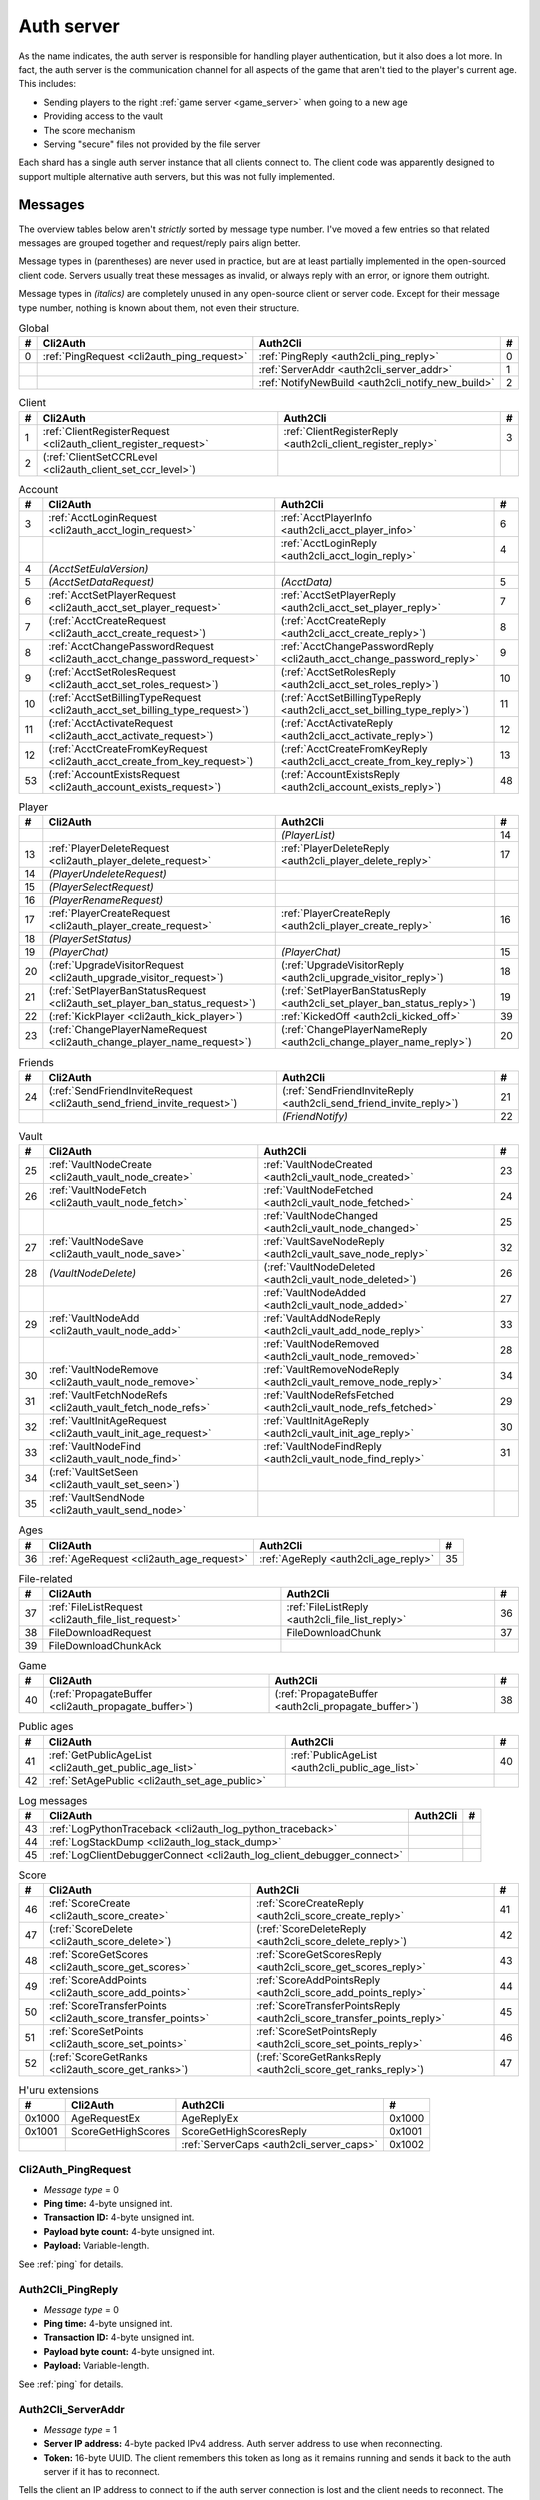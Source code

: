 .. index:: auth server
  single: server; auth
  single: AuthSrv
  :name: auth_server

Auth server
===========

As the name indicates,
the auth server is responsible for handling player authentication,
but it also does a lot more.
In fact,
the auth server is the communication channel for all aspects of the game that aren't tied to the player's current age.
This includes:

* Sending players to the right :ref:`game server <game_server>` when going to a new age
* Providing access to the vault
* The score mechanism
* Serving "secure" files not provided by the file server

Each shard has a single auth server instance that all clients connect to.
The client code was apparently designed to support multiple alternative auth servers,
but this was not fully implemented.

Messages
--------

The overview tables below aren't *strictly* sorted by message type number.
I've moved a few entries
so that related messages are grouped together
and request/reply pairs align better.

Message types in (parentheses) are never used in practice,
but are at least partially implemented in the open-sourced client code.
Servers usually treat these messages as invalid,
or always reply with an error,
or ignore them outright.

Message types in *(italics)* are completely unused in any open-source client or server code.
Except for their message type number,
nothing is known about them,
not even their structure.

.. csv-table:: Global
  :name: auth_messages_global
  :header: #,Cli2Auth,Auth2Cli,#
  :widths: auto
  
  0,:ref:`PingRequest <cli2auth_ping_request>`,:ref:`PingReply <auth2cli_ping_reply>`,0
  ,,:ref:`ServerAddr <auth2cli_server_addr>`,1
  ,,:ref:`NotifyNewBuild <auth2cli_notify_new_build>`,2

.. csv-table:: Client
  :name: auth_messages_client
  :header: #,Cli2Auth,Auth2Cli,#
  :widths: auto
  
  1,:ref:`ClientRegisterRequest <cli2auth_client_register_request>`,:ref:`ClientRegisterReply <auth2cli_client_register_reply>`,3
  2,(:ref:`ClientSetCCRLevel <cli2auth_client_set_ccr_level>`),,

.. csv-table:: Account
  :name: auth_messages_account
  :header: #,Cli2Auth,Auth2Cli,#
  :widths: auto
  
  3,:ref:`AcctLoginRequest <cli2auth_acct_login_request>`,:ref:`AcctPlayerInfo <auth2cli_acct_player_info>`,6
  ,,:ref:`AcctLoginReply <auth2cli_acct_login_reply>`,4
  4,*(AcctSetEulaVersion)*,,
  5,*(AcctSetDataRequest)*,*(AcctData)*,5
  6,:ref:`AcctSetPlayerRequest <cli2auth_acct_set_player_request>`,:ref:`AcctSetPlayerReply <auth2cli_acct_set_player_reply>`,7
  7,(:ref:`AcctCreateRequest <cli2auth_acct_create_request>`),(:ref:`AcctCreateReply <auth2cli_acct_create_reply>`),8
  8,:ref:`AcctChangePasswordRequest <cli2auth_acct_change_password_request>`,:ref:`AcctChangePasswordReply <cli2auth_acct_change_password_reply>`,9
  9,(:ref:`AcctSetRolesRequest <cli2auth_acct_set_roles_request>`),(:ref:`AcctSetRolesReply <auth2cli_acct_set_roles_reply>`),10
  10,(:ref:`AcctSetBillingTypeRequest <cli2auth_acct_set_billing_type_request>`),(:ref:`AcctSetBillingTypeReply <auth2cli_acct_set_billing_type_reply>`),11
  11,(:ref:`AcctActivateRequest <cli2auth_acct_activate_request>`),(:ref:`AcctActivateReply <auth2cli_acct_activate_reply>`),12
  12,(:ref:`AcctCreateFromKeyRequest <cli2auth_acct_create_from_key_request>`),(:ref:`AcctCreateFromKeyReply <auth2cli_acct_create_from_key_reply>`),13
  53,(:ref:`AccountExistsRequest <cli2auth_account_exists_request>`),(:ref:`AccountExistsReply <auth2cli_account_exists_reply>`),48

.. csv-table:: Player
  :name: auth_messages_player
  :header: #,Cli2Auth,Auth2Cli,#
  :widths: auto
  
  ,,*(PlayerList)*,14
  13,:ref:`PlayerDeleteRequest <cli2auth_player_delete_request>`,:ref:`PlayerDeleteReply <auth2cli_player_delete_reply>`,17
  14,*(PlayerUndeleteRequest)*,,
  15,*(PlayerSelectRequest)*,,
  16,*(PlayerRenameRequest)*,,
  17,:ref:`PlayerCreateRequest <cli2auth_player_create_request>`,:ref:`PlayerCreateReply <auth2cli_player_create_reply>`,16
  18,*(PlayerSetStatus)*,,
  19,*(PlayerChat)*,*(PlayerChat)*,15
  20,(:ref:`UpgradeVisitorRequest <cli2auth_upgrade_visitor_request>`),(:ref:`UpgradeVisitorReply <auth2cli_upgrade_visitor_reply>`),18
  21,(:ref:`SetPlayerBanStatusRequest <cli2auth_set_player_ban_status_request>`),(:ref:`SetPlayerBanStatusReply <auth2cli_set_player_ban_status_reply>`),19
  22,(:ref:`KickPlayer <cli2auth_kick_player>`),:ref:`KickedOff <auth2cli_kicked_off>`,39
  23,(:ref:`ChangePlayerNameRequest <cli2auth_change_player_name_request>`),(:ref:`ChangePlayerNameReply <auth2cli_change_player_name_reply>`),20

.. csv-table:: Friends
  :name: auth_messages_friends
  :header: #,Cli2Auth,Auth2Cli,#
  :widths: auto
  
  24,(:ref:`SendFriendInviteRequest <cli2auth_send_friend_invite_request>`),(:ref:`SendFriendInviteReply <auth2cli_send_friend_invite_reply>`),21
  ,,*(FriendNotify)*,22

.. csv-table:: Vault
  :name: auth_messages_vault
  :header: #,Cli2Auth,Auth2Cli,#
  :widths: auto
  
  25,:ref:`VaultNodeCreate <cli2auth_vault_node_create>`,:ref:`VaultNodeCreated <auth2cli_vault_node_created>`,23
  26,:ref:`VaultNodeFetch <cli2auth_vault_node_fetch>`,:ref:`VaultNodeFetched <auth2cli_vault_node_fetched>`,24
  ,,:ref:`VaultNodeChanged <auth2cli_vault_node_changed>`,25
  27,:ref:`VaultNodeSave <cli2auth_vault_node_save>`,:ref:`VaultSaveNodeReply <auth2cli_vault_save_node_reply>`,32
  28,*(VaultNodeDelete)*,(:ref:`VaultNodeDeleted <auth2cli_vault_node_deleted>`),26
  ,,:ref:`VaultNodeAdded <auth2cli_vault_node_added>`,27
  29,:ref:`VaultNodeAdd <cli2auth_vault_node_add>`,:ref:`VaultAddNodeReply <auth2cli_vault_add_node_reply>`,33
  ,,:ref:`VaultNodeRemoved <auth2cli_vault_node_removed>`,28
  30,:ref:`VaultNodeRemove <cli2auth_vault_node_remove>`,:ref:`VaultRemoveNodeReply <auth2cli_vault_remove_node_reply>`,34
  31,:ref:`VaultFetchNodeRefs <cli2auth_vault_fetch_node_refs>`,:ref:`VaultNodeRefsFetched <auth2cli_vault_node_refs_fetched>`,29
  32,:ref:`VaultInitAgeRequest <cli2auth_vault_init_age_request>`,:ref:`VaultInitAgeReply <auth2cli_vault_init_age_reply>`,30
  33,:ref:`VaultNodeFind <cli2auth_vault_node_find>`,:ref:`VaultNodeFindReply <auth2cli_vault_node_find_reply>`,31
  34,(:ref:`VaultSetSeen <cli2auth_vault_set_seen>`),,
  35,:ref:`VaultSendNode <cli2auth_vault_send_node>`,,

.. csv-table:: Ages
  :name: auth_messages_ages
  :header: #,Cli2Auth,Auth2Cli,#
  :widths: auto
  
  36,:ref:`AgeRequest <cli2auth_age_request>`,:ref:`AgeReply <auth2cli_age_reply>`,35

.. csv-table:: File-related
  :name: auth_messages_file_related
  :header: #,Cli2Auth,Auth2Cli,#
  :widths: auto
  
  37,:ref:`FileListRequest <cli2auth_file_list_request>`,:ref:`FileListReply <auth2cli_file_list_reply>`,36
  38,FileDownloadRequest,FileDownloadChunk,37
  39,FileDownloadChunkAck,,

.. csv-table:: Game
  :name: auth_messages_game
  :header: #,Cli2Auth,Auth2Cli,#
  :widths: auto
  
  40,(:ref:`PropagateBuffer <cli2auth_propagate_buffer>`),(:ref:`PropagateBuffer <auth2cli_propagate_buffer>`),38

.. csv-table:: Public ages
  :name: auth_messages_public_ages
  :header: #,Cli2Auth,Auth2Cli,#
  :widths: auto
  
  41,:ref:`GetPublicAgeList <cli2auth_get_public_age_list>`,:ref:`PublicAgeList <auth2cli_public_age_list>`,40
  42,:ref:`SetAgePublic <cli2auth_set_age_public>`,,

.. csv-table:: Log messages
  :name: auth_messages_log_messages
  :header: #,Cli2Auth,Auth2Cli,#
  :widths: auto
  
  43,:ref:`LogPythonTraceback <cli2auth_log_python_traceback>`,,
  44,:ref:`LogStackDump <cli2auth_log_stack_dump>`,,
  45,:ref:`LogClientDebuggerConnect <cli2auth_log_client_debugger_connect>`,,

.. csv-table:: Score
  :name: auth_messages_score
  :header: #,Cli2Auth,Auth2Cli,#
  :widths: auto
  
  46,:ref:`ScoreCreate <cli2auth_score_create>`,:ref:`ScoreCreateReply <auth2cli_score_create_reply>`,41
  47,(:ref:`ScoreDelete <cli2auth_score_delete>`),(:ref:`ScoreDeleteReply <auth2cli_score_delete_reply>`),42
  48,:ref:`ScoreGetScores <cli2auth_score_get_scores>`,:ref:`ScoreGetScoresReply <auth2cli_score_get_scores_reply>`,43
  49,:ref:`ScoreAddPoints <cli2auth_score_add_points>`,:ref:`ScoreAddPointsReply <auth2cli_score_add_points_reply>`,44
  50,:ref:`ScoreTransferPoints <cli2auth_score_transfer_points>`,:ref:`ScoreTransferPointsReply <auth2cli_score_transfer_points_reply>`,45
  51,:ref:`ScoreSetPoints <cli2auth_score_set_points>`,:ref:`ScoreSetPointsReply <auth2cli_score_set_points_reply>`,46
  52,(:ref:`ScoreGetRanks <cli2auth_score_get_ranks>`),(:ref:`ScoreGetRanksReply <auth2cli_score_get_ranks_reply>`),47

.. csv-table:: H'uru extensions
  :name: auth_messages_h_uru_extensions
  :header: #,Cli2Auth,Auth2Cli,#
  :widths: auto
  
  0x1000,AgeRequestEx,AgeReplyEx,0x1000
  0x1001,ScoreGetHighScores,ScoreGetHighScoresReply,0x1001
  ,,:ref:`ServerCaps <auth2cli_server_caps>`,0x1002

.. _cli2auth_ping_request:

Cli2Auth_PingRequest
^^^^^^^^^^^^^^^^^^^^

* *Message type* = 0
* **Ping time:** 4-byte unsigned int.
* **Transaction ID:** 4-byte unsigned int.
* **Payload byte count:** 4-byte unsigned int.
* **Payload:** Variable-length.

See :ref:`ping` for details.

.. _auth2cli_ping_reply:

Auth2Cli_PingReply
^^^^^^^^^^^^^^^^^^

* *Message type* = 0
* **Ping time:** 4-byte unsigned int.
* **Transaction ID:** 4-byte unsigned int.
* **Payload byte count:** 4-byte unsigned int.
* **Payload:** Variable-length.

See :ref:`ping` for details.

.. _auth2cli_server_addr:

Auth2Cli_ServerAddr
^^^^^^^^^^^^^^^^^^^

* *Message type* = 1
* **Server IP address:** 4-byte packed IPv4 address.
  Auth server address to use when reconnecting.
* **Token:** 16-byte UUID.
  The client remembers this token as long as it remains running
  and sends it back to the auth server if it has to reconnect.

Tells the client an IP address to connect to
if the auth server connection is lost and the client needs to reconnect.
The token UUID is also sent to the auth server upon reconnect,
as part of the :ref:`connect packet <connect_packet>`.

According to comments in the open-sourced client code,
this is meant for when there are multiple auth servers behind a load balancer,
to allow the client to reconnect directly to the same auth server as before.
No current MOULa shard is large enough to require such a setup,
so this message currently has no practical use.
Nonetheless,
Cyan's server software and MOSS send a ServerAddr message to all clients
in response to the :ref:`ClientRegisterRequest <cli2auth_client_register_request>`.
MOSS uses the constant token UUID ``8ac671cb-9fd0-4376-9ecb-310c211ae6a4``,
whereas Cyan's server sends a random token (UUID version 4) on every connection.
DIRTSAND doesn't use ServerAddr messages at all.

.. _auth2cli_notify_new_build:

Auth2Cli_NotifyNewBuild
^^^^^^^^^^^^^^^^^^^^^^^

* *Message type* = 2
* **foo:** 4-byte unsigned int.
  Yes, that's the original name from the open-sourced client code
  (which doesn't use this field for anything).
  One could guess that this might contain the newly released build number.

May be sent by the server to tell clients that a game update has been released.
The client displays it to the user as a chat message saying
"Uru has been updated. Please quit the game and log back in.".

Neither MOSS nor DIRTSAND supports sending this message.
Cyan's server software presumably supports it,
but it's not used in practice ---
Cyan always shuts down the server while an update is being released,
so there can be no clients connected when the new update becomes available.

.. _cli2auth_client_register_request:

Cli2Auth_ClientRegisterRequest
^^^^^^^^^^^^^^^^^^^^^^^^^^^^^^

* *Message type* = 1
* **Build ID:** 4-byte unsigned int.
  The client's :ref:`build ID <build_id>`.

Sent by the client immediately after connecting to the auth server
(before even the automatic :ref:`PingRequest <cli2auth_ping_request>`).

Cyan's server software and DIRTSAND will disconnect clients that send an unexpected build ID.
MOSS doesn't check the build ID here.
If the server is happy with the build ID,
it replies immediately with a :ref:`ClientRegisterReply <auth2cli_client_register_reply>`.

.. _auth2cli_client_register_reply:

Auth2Cli_ClientRegisterReply
^^^^^^^^^^^^^^^^^^^^^^^^^^^^

* *Message type* = 3
* **Server challenge:** 4-byte unsigned int.
  Random value generated by the server,
  which the client incorporates into the password hash when logging in.
  This prevents replay attacks in case an attacker captures a login transaction in unencrypted form.

Reply to the :ref:`ClientRegisterRequest <cli2auth_client_register_request>`.
The client waits for this reply before sending any other messages (except pings) to the auth server.

.. index:: CCR level
  :name: ccr_level

.. index:: stealth mode
  :name: stealth_mode

.. _cli2auth_client_set_ccr_level:

Cli2Auth_ClientSetCCRLevel
^^^^^^^^^^^^^^^^^^^^^^^^^^

* *Message type* = 2
* **CCR level:** 4-byte unsigned int.
  The player's new CCR level.

Notifies the auth server that the player has changed their CCR level.
All players initially have CCR level 0,
and during normal gameplay it is never changed.
Higher CCR levels are only meant to be used by customer care representatives (CCRs).

If a player has a non-zero CCR level,
they become "invisible" to all other players with a lower CCR level.
By default,
this means that they are hidden from the Age Players list of lower-level players,
but their avatar in the world is still visible.
A CCR player can additionally enable "stealth mode" to also make their avatar invisible to lower-level players.
(Other CCRs with the same or higher lever will see "stealth" avatars as semi-transparent instead of fully invisible.)

No open-source version of the client allows the player to change their CCR level,
so this message isn't used anymore in practice.
MOSS and DIRTSAND also hardcode all players to CCR level 0
and don't accept this message from clients.
Only Cyan's server software implements this message,
and presumably Cyan's internal CCR clients allowed changing the CCR level.

.. _cli2auth_acct_login_request:

Cli2Auth_AcctLoginRequest
^^^^^^^^^^^^^^^^^^^^^^^^^

* *Message type* = 3
* **Transaction ID:** 4-byte unsigned int.
* **Client challenge:** 4-byte unsigned int.
  Randomly generated by the client,
  or set to 0 if unused
  (see below).
* **Account name:** :c:macro:`NET_MSG_FIELD_STRING`\(64).
  The account name entered by the user in the login dialog.
  May be overridden using the command-line setting ``screenname``
  (in GameTap-style syntax, see below).
* **Challenge hash:** 20-byte SHA hash.
  Derived from the password, acount name, and the server and client challenge values
  (details vary, see below).
* **Auth token:** :c:macro:`NET_MSG_FIELD_STRING`\(64).
  Normally always set to an empty string.
  May be overridden using the command-line setting ``authtoken``
  (in GameTap-style syntax, see below).
* **Operating system:** :c:macro:`NET_MSG_FIELD_STRING`\(8).
  Normally always set to ``"win"``.
  If running in the old TransGaming Cider wrapper,
  set to ``"mac"`` instead.
  May be overridden using the command-line setting ``os``
  (in GameTap-style syntax, see below).

Logs in to an account using the given credentials.
Sent by the client after having received the :ref:`ClientRegisterReply <auth2cli_client_register_reply>`.

If the login was successful,
the server replies with any number of :ref:`AcctPlayerInfo <auth2cli_acct_player_info>` messages,
one for each avatar in the account
(possibly none at all),
terminated by an :ref:`AcctLoginReply <auth2cli_acct_login_reply>` message.
If the login failed for any reason,
the server replies immediately with an :ref:`AcctLoginReply <auth2cli_acct_login_reply>` and nothing else.

Account name
''''''''''''

The account name entered by the user is sent unmodified to the server,
but the format of the account name affects the way the password is hashed.
Specifically,
if an account name is in the format :samp:`{name}@{domain}.{tld}` (regex ``.+@.+\..+``),
it's recognized as an email address and treated differently from a plain username ---
unless the second-level domain of the email address is "gametap",
in which case it's considered a plain username.

.. note::
  
  For example,
  the following account names are considered email addresses:
  
  * ``noreply@example.net``
  * ``noreply@example.co.uk``
  * ``noreply@gametap.co.uk``
  
  And these account names are considered plain usernames:
  
  * ``account``
  * ``@example``
  * ``@example.com``
  * ``noreply@example``
  * ``noreply@example.``
  * ``noreply@.com``
  * ``noreply@gametap.com``
  * ``noreply@gametap.net``
  * ``noreply@spam.gametap.net``

.. _password_hash:

Password hash
'''''''''''''

The client supports two different ways of hashing the password.
They are referred to as "SHA-1" and "SHA-0" after the hash algorithms they are based on,
but both password hashing methods actually perform extra steps on top of plain SHA-0/SHA-1.

Regardless of which hash algorithm is used,
the client first truncates the account name to 63 characters
and the password to 15 characters.
(To be precise,
the truncation is based on ``wchar``\s,
aka UTF-16 code units.)

.. note::
  
  For example,
  the password ``correct horse battery staple`` is truncated to ``correct horse b``.
  
  Not all shards replicate this truncation when *registering* an account,
  meaning that if one chooses a password longer than 15 characters,
  it may be impossible to log in with the game client
  until the password is changed to a shorter one.

"SHA-1"
  The password is encoded as UTF-8 (H'uru) or the ANSI code page (OpenUru) and hashed using SHA-1.
  In the resulting hash,
  every group of 4 bytes is byte-swapped
  (as if the hash was a 5-element array of 4-byte ints).
  
  .. note::
    
    For example,
    the password ``hunter2`` would be hashed as ``66bdbbf3f14b3da65740797410d0c38e1de23035``.
    (Regular SHA-1 would be ``f3bbbd66a63d4bf1747940578ec3d0103530e21d``.)

"SHA-0"
  The password is concatenated with the account name.
  All ASCII letters in the account name are converted to lowercase.
  The last character of the account name and password (respectively) is replaced with U+0000.
  The resulting string is encoded as UTF-16 (little-endian) and hashed using SHA-0.
  
  .. note::
    For example,
    the password ``hunter2``
    would be hashed as ``8598c0ad2f51fb1605c7433654baca9bdc589212`` if the account name is ``AzureDiamond``,
    or as ``0ee474a4a95caf724b52e4931434108176860b25`` if the account name is ``AzureDiamond@example.com``.

Recent OpenUru clients (since March 2017) will always attempt to log in using the "SHA-1" password hash first,
and only if that fails fall back to "SHA-0".
The original open-sourced client code as well as H'uru will use "SHA-1" only for plain usernames (and @gametap emails, see above)
and "SHA-0" only for email address account names.

Challenge hash
''''''''''''''

If the account name is an email address (except @gametap, see above),
then the challenge hash is derived from the password hash as follows:

1. The client generates a random value for the client challenge.
2. The client challenge,
   server challenge,
   and password hash
   are concatenated.
   (The server challenge comes from the :ref:`ClientRegisterReply <auth2cli_client_register_reply>` sent by the server.
   Client and server challenge are packed in little-endian byte order,
   as usual.)
3. The concatenated data is hashed using SHA-0,
   resulting in the challenge hash.

.. note::
  
  For example,
  if the client and server challenge are both 0,
  then the password ``hunter2`` with account name ``AzureDiamond@example.com``
  would produce the challenge hash ``475df2fc21a36ede01bf381ea10a5a8121a11c81`` (with "SHA-1" password hash)
  or ``72650da5e84e37994acd3e07da5658915bf588fe`` (with "SHA-0" password hash).

If the account name is a plain username,
the challenge hash is identical to the password hash
and the client challenge is set to 0.

Automatic login using auth token
''''''''''''''''''''''''''''''''

OpenUru clients allow automatically logging in to an account
by passing the account name and an authentication token on the command line.
The expected format for the command line is
:samp:`screenname={ACCOUNT_NAME} authtoken={AUTH_TOKEN} os={OS}`.
This is the only case where the auth token field is used ---
otherwise it is left empty.
If an auth token is used,
the challenge hash is set to zero
(or possibly left uninitialized --- I don't know C++ well enough to tell).

This login mechanism was used by GameTap
to automatically log in players using their GameTap account
when launching MOUL from the GameTap application.
Since MOULa,
Cyan no longer uses this login mechanism.
MOSS and DIRTSAND don't support token-based logins
and H'uru clients no longer allow passing one on the command line,
so no fan shard uses it either.

Automatic login using :option:`/SkipLoginDialog`
''''''''''''''''''''''''''''''''''''''''''''''''

:ref:`Internal clients <internal_external_client>` support another method for automatic login,
enabled using the following command-line option:

.. option:: /SkipLoginDialog
  
  Don't prompt the user for login information
  and instead log in automatically using saved/pre-configured credentials.
  
  In H'uru clients,
  this option will use the last saved credentials entered by the user.
  If there are none
  (i. e. the user never logged in before or didn't save the password),
  the regular login dialog is shown.
  
  OpenUru clients instead read the account name and password from UruLive.cfg
  (file name depends on the client :ref:`core name <core_name>`)
  in the user data folder.
  The UruLive.cfg must contain a section like this:
  
  .. code-block:: ini
    
    [Net.Account]
        Username=noreply@example.net
        Password=hunter2
  
  When using this automatic login method,
  OpenUru clients always hash the password using SHA-0.
  The SHA-1-based hash is never tried,
  unlike when logging in manually.

.. _auth2cli_acct_player_info:

Auth2Cli_AcctPlayerInfo
^^^^^^^^^^^^^^^^^^^^^^^

* *Message type* = 6
* **Transaction ID:** 4-byte unsigned int.
* **Player vault node ID:** 4-byte unsigned int.
  Displayed to players as the KI number.
* **Player name:** :c:macro:`NET_MSG_FIELD_STRING`\(40).
  The avatar's in-game display name.
* **Avatar shape:** :c:macro:`NET_MSG_FIELD_STRING`\(64).
  Also known as "avatar dataset",
  or in practical terms,
  the avatar's gender.
  Either ``"female"`` or ``"male"``.
* **Explorer:** 4-byte unsigned int.
  1 if the player is a full :ref:`explorer <explorer>`,
  or 0 if it's just a :ref:`visitor <visitor>`.

Reports information about a single avatar associated with the client's account.
Sent by the server after a successful login,
but before the :ref:`AcctLoginReply <auth2cli_acct_login_reply>`.

One message is sent per avatar in the account ---
possibly none at all,
if the account currently has no avatars.
The client technically supports at most 6 avatars per account ---
1 visitor and 5 explorers ---
but because visitors are no longer used in MOULa,
the practical limit is 5 avatars.

.. index:: visitor
  :name: visitor

.. index:: explorer
  :name: explorer

.. note::
  
  Visitors are a holdover from GameTap-era MOUL,
  where non-paying players were only allowed to create a single visitor avatar
  that had limited customization options
  and could only visit a restricted set of locations
  (Relto, Cleft, Nexus, a single neighborhood and its Gahreesen).
  With MOULa being free to play,
  all accounts are considered "paying",
  so visitor avatars no longer have any use and can't be created anymore.
  H'uru clients no longer support visitor avatars at all.

.. _auth2cli_acct_login_reply:

Auth2Cli_AcctLoginReply
^^^^^^^^^^^^^^^^^^^^^^^

* *Message type* = 4
* **Transaction ID:** 4-byte unsigned int.
* **Result:** 4-byte :cpp:enum:`ENetError`.
* **Account ID:** 16-byte UUID.
  The client sends this UUID to the game server when linking to an age instance.
* **Account flags:** 4-byte unsigned int.
  A set of bit flags describing the account's "role".
  Not actually used on the client side.
* **Billing type:** 4-byte unsigned int.
  A set of bit flags describing the account's payment/billing status (see below).
* **notthedroids encryption key:** 4-element array of 4-byte unsigned ints.
  Key for decrypting :ref:`notthedroids <notthedroids>`-encrypted files
  that may be served by the auth server.

Reply to an :ref:`AcctLoginRequest <cli2auth_acct_login_request>`.
Sent after all :ref:`AcctPlayerInfo <auth2cli_acct_player_info>` messages (if any).

The result is usually one of:

* :cpp:enumerator:`kNetSuccess`
* :cpp:enumerator:`kNetErrAccountNotFound`: Account name doesn't exist.
  DIRTSAND never returns this error
  and instead also uses :cpp:enumerator:`kNetErrAuthenticationFailed` to report nonexistant accounts.
  This prevents leaking information about the existence of other people's accounts.
* :cpp:enumerator:`kNetErrVaultNodeNotFound`: For some reason,
  the open-sourced client code considers this a successful login.
* :cpp:enumerator:`kNetErrAuthenticationFailed`: Password is invalid,
  or in the case of DIRTSAND,
  the account name might also be invalid.
  In response to this error,
  OpenUru clients may try to send another login request using a different password hash function
  (see :ref:`AcctLoginRequest <cli2auth_acct_login_request>`).
* :cpp:enumerator:`kNetErrLoginDenied`: Login failed for some other reason,
  e. g. the server currently has logins restricted to admins only.
* :cpp:enumerator:`kNetErrAccountNotActivated`: Only used by Cyan's server software.
* :cpp:enumerator:`kNetErrAccountBanned`

If the login failed,
all fields except for the transaction ID and result should be zeroed out.
Cyan's server software isn't always consistent about this ---
e. g. the notthedroids key is returned even for failed logins.
The error code is displayed to the user as a text description.

.. _account_flags:

Account flags
'''''''''''''

The open-sourced client code defines these flags
even though it doesn't use them in any way.
Most likely they are only used by Cyan's server software.

The flags :cpp:var:`kAccountRoleBetaTester`,
:cpp:var:`kAccountRoleUser`,
and :cpp:var:`kAccountRoleSpecialEvent`
apparently indicate the user's primary "role".
It seems that exactly one of these flags is meant to be set on every account,
although DIRTSAND doesn't do this and instead sets no flags at all for normal accounts.
All other flags seem to be true flags that may be set in any combination on top of the primary "role".

.. cpp:var:: const unsigned kAccountRoleDisabled = 0 << 0
  
  Default state if no role flags are set.

.. cpp:var:: const unsigned kAccountRoleAdmin = 1 << 0
  
  Exact original meaning unknown.
  In DIRTSAND,
  has the same effect as :cpp:var:`kAccountRoleBetaTester`
  and additionally allows the player in question to send certain unsafe Plasma messages over the network.

.. cpp:var:: const unsigned kAccountRoleDeveloper = 1 << 1
  
  Meaning unknown.
  Not supported by any fan server implementation.

.. cpp:var:: const unsigned kAccountRoleBetaTester = 1 << 2
  
  Exact original meaning unknown.
  In DIRTSAND,
  allows logging in to the account in question even when logins are restricted
  (normally the login would fail with :cpp:enumerator:`kNetErrLoginDenied`).

.. cpp:var:: const unsigned kAccountRoleUser = 1 << 3
  
  Apparently meant to indicate normal users.
  MOSS sets this flag in all sucessful login replies
  (and never any other flags).
  DIRTSAND *never* sets this flag.

.. cpp:var:: const unsigned kAccountRoleSpecialEvent = 1 << 4
  
  Meaning unknown.
  Not supported by any fan server implementation.

.. cpp:var:: const unsigned kAccountRoleBanned = 1 << 16
  
  Supported by DIRTSAND ---
  if set,
  logging in to the account in question always fails with :cpp:enumerator:`kNetErrAccountBanned`.
  Not used by MOSS ---
  it handles account bans using an internal database flag
  that isn't sent to the client.

.. _billing_type:

Billing type
''''''''''''

The open-sourced client code defines the following billing types:

.. cpp:var:: const unsigned kBillingTypeFree = 0 << 0
  
  Technically the default state,
  but no longer used in MOULa,
  as all accounts are considered "paid subscribers".

.. cpp:var:: const unsigned kBillingTypePaidSubscriber = 1 << 0
  
  Indicates that the account has full access to all game content.
  Before MOULa,
  this was only set for paying subscribers,
  as the name indicates.
  With MOULa being free to play,
  all accounts have this flag set
  despite not actually paying for a subscription.
  
  Accounts with this flag unset can only create a single :ref:`visitor <visitor>` avatar.
  Accounts with this flag set can only create :ref:`explorer <explorer>` avatars,
  and any existing visitor avatar is automatically upgraded to an explorer
  (see :ref:`UpgradeVisitorRequest <cli2auth_upgrade_visitor_request>`).
  
  DIRTSAND sets this flag for all accounts and doesn't allow changing it.
  MOSS has a few bits of code that theoretically handle non-paid accounts,
  but this seems to be unused in practice.

.. cpp:var:: const unsigned kBillingTypeGameTap = 1 << 1
  
  Exact meaning unknown ---
  not used in the open-sourced client code.
  MOSS sets this flag in all successful login replies,
  presumably mirroring what Cyan's server software did during the GameTap era.

.. _cli2auth_acct_set_player_request:

Cli2Auth_AcctSetPlayerRequest
^^^^^^^^^^^^^^^^^^^^^^^^^^^^^

* *Message type* = 6
* **Transaction ID:** 4-byte unsigned int.
* **Player vault node ID:** 4-byte unsigned int.
  KI number of the avatar to be made active,
  or 0 to explicitly switch to no active avatar
  (used for the avatar creation/selection screen).

Switch to a different avatar.
Sent by the client after the player has selected an avatar,
or when going to the avatar creation/selection screen
(to switch away from any previous avatar).

.. _auth2cli_acct_set_player_reply:

Auth2Cli_AcctSetPlayerReply
^^^^^^^^^^^^^^^^^^^^^^^^^^^

* *Message type* = 7
* **Transaction ID:** 4-byte unsigned int.
* **Result:** 4-byte :cpp:enum:`ENetError`.

Reply to an :ref:`AcctSetPlayerRequest <cli2auth_acct_set_player_request>`.

The result is usually one of:

* :cpp:enumerator:`kNetSuccess`
* :cpp:enumerator:`kNetErrTimeout`
* :cpp:enumerator:`kNetErrPlayerNotFound`
* :cpp:enumerator:`kNetErrLoggedInElsewhere`:
  DIRTSAND responds with this error code if a client tries to switch to an avatar that's already in use.
  This differs from Cyan's server software and MOSS,
  which reject parallel logins at the account level
  and will kick an already logged-in client
  rather than refusing the new login.
* :cpp:enumerator:`kNetErrVaultNodeNotFound`: For some reason,
  the open-sourced client code considers this a success.

.. _cli2auth_acct_create_request:

Cli2Auth_AcctCreateRequest
^^^^^^^^^^^^^^^^^^^^^^^^^^

* *Message type* = 7
* **Transaction ID:** 4-byte unsigned int.
* **Account name:** :c:macro:`NET_MSG_FIELD_STRING`\(64).
* **Password hash:** 20-byte SHA hash.
  Same format as the :ref:`password hash <password_hash>` in :ref:`AcctLoginRequest <cli2auth_acct_login_request>`.
* **Account flags:** 4-byte unsigned int.
  Same meaning as the :ref:`account flags <account_flags>` in :ref:`AcctLoginReply <auth2cli_acct_login_reply>`.
* **Billing type:** 4-byte unsigned int.
  Same meaning as the :ref:`billing type <billing_type>` in :ref:`AcctLoginReply <auth2cli_acct_login_reply>`.

Implemented in the open-sourced client code,
but never actually used,
and not supported by any fan server implementation.
Unclear if Cyan's server software still supports it.
All current shards (Cyan and fan-run) implement account creation using a web interface or other mechanism.

.. _auth2cli_acct_create_reply:

Auth2Cli_AcctCreateReply
^^^^^^^^^^^^^^^^^^^^^^^^

* *Message type* = 8
* **Transaction ID:** 4-byte unsigned int.
* **Result:** 4-byte :cpp:enum:`ENetError`.
* **Account ID:** 16-byte UUID.
  Same meaning as the account ID in :ref:`AcctLoginReply <auth2cli_acct_login_reply>`.

Reply to an :ref:`AcctCreateRequest <cli2auth_acct_create_request>`
and similarly unused in practice.

.. _cli2auth_acct_change_password_request:

Cli2Auth_AcctChangePasswordRequest
^^^^^^^^^^^^^^^^^^^^^^^^^^^^^^^^^^

* *Message type* = 8
* **Transaction ID:** 4-byte unsigned int.
* **Account name:** :c:macro:`NET_MSG_FIELD_STRING`\(64).
  Name of the account for which to change the password.
  Must match the name of the account with which the client is currently logged in.
* **Password hash:** 20-byte SHA hash.
  Hashed version of the new password.
  Same format as the :ref:`password hash <password_hash>` in :ref:`AcctLoginRequest <cli2auth_acct_login_request>`.

Change the password of an existing account.
Sent by the client when the user uses the ``/changepassword`` chat command.
The client always uses the SHA-0-based hash function for the new password,
even for account names where the SHA-1-based hash should be used,
which may lead to the player being unable to log in with the new password.
At least MOSS detects this case and rejects such a password change.

This message doesn't authenticate the client ---
it can only be sent after a successful :ref:`AcctLoginRequest <cli2auth_acct_login_request>`,
and the account name field must exactly match the one sent at login.

MOSS appears to fully implement this message,
whereas Cyan's server software seems to ignore it.
DIRTSAND doesn't support it at all.

All current public shards (Cyan and fan-run) also provide a web interface to change account passwords,
so this message and the ``/changepassword`` command is no longer the primary way to change passwords,
even where the server does implement the message.

.. _cli2auth_acct_change_password_reply:

Auth2Cli_AcctChangePasswordReply
^^^^^^^^^^^^^^^^^^^^^^^^^^^^^^^^

* *Message type* = 9
* **Transaction ID:** 4-byte unsigned int.
* **Result:** 4-byte :cpp:enum:`ENetError`.

Reply to an :ref:`AcctChangePasswordRequest <cli2auth_acct_change_password_request>`.

The result is usually one of:

* :cpp:enumerator:`kNetSuccess`
* :cpp:enumerator:`kNetErrAccountNotFound`
* :cpp:enumerator:`kNetErrInvalidParameter`

.. _cli2auth_acct_set_roles_request:

Cli2Auth_AcctSetRolesRequest
^^^^^^^^^^^^^^^^^^^^^^^^^^^^

* *Message type* = 9
* **Transaction ID:** 4-byte unsigned int.
* **Account name:** :c:macro:`NET_MSG_FIELD_STRING`\(64).
* **Account flags:** 4-byte unsigned int.
  Same meaning as the :ref:`account flags <account_flags>` in :ref:`AcctLoginReply <auth2cli_acct_login_reply>`.

Implemented in the open-sourced client code,
but never actually used,
and not supported by any fan server implementation.
Unclear if Cyan's server software supports it.

.. _auth2cli_acct_set_roles_reply:

Auth2Cli_AcctSetRolesReply
^^^^^^^^^^^^^^^^^^^^^^^^^^

* *Message type* = 10
* **Transaction ID:** 4-byte unsigned int.
* **Result:** 4-byte :cpp:enum:`ENetError`.

Reply to an :ref:`AcctSetRolesRequest <cli2auth_acct_set_roles_request>`
and similarly unused in practice.

.. _cli2auth_acct_set_billing_type_request:

Cli2Auth_AcctSetBillingTypeRequest
^^^^^^^^^^^^^^^^^^^^^^^^^^^^^^^^^^

* *Message type* = 10
* **Transaction ID:** 4-byte unsigned int.
* **Account name:** :c:macro:`NET_MSG_FIELD_STRING`\(64).
* **Billing type:** 4-byte unsigned int.
  Same meaning as the :ref:`billing type <billing_type>` in :ref:`AcctLoginReply <auth2cli_acct_login_reply>`.

Implemented in the open-sourced client code,
but never actually used,
and not supported by any fan server implementation.
Unclear if Cyan's server software supports it.

.. _auth2cli_acct_set_billing_type_reply:

Auth2Cli_AcctSetBillingTypeReply
^^^^^^^^^^^^^^^^^^^^^^^^^^^^^^^^

* *Message type* = 11
* **Transaction ID:** 4-byte unsigned int.
* **Result:** 4-byte :cpp:enum:`ENetError`.

Reply to an :ref:`AcctSetBillingTypeRequest <cli2auth_acct_set_billing_type_request>`
and similarly unused in practice.

.. _cli2auth_acct_activate_request:

Cli2Auth_AcctActivateRequest
^^^^^^^^^^^^^^^^^^^^^^^^^^^^

* *Message type* = 11
* **Transaction ID:** 4-byte unsigned int.
* **Activation key:** 16-byte UUID.

Implemented in the open-sourced client code,
but never actually used,
and not supported by any fan server implementation.
Unclear if Cyan's server software supports it.
All current shards (Cyan and fan-run) that require account activation implement it using a web interface.

.. _auth2cli_acct_activate_reply:

Auth2Cli_AcctActivateReply
^^^^^^^^^^^^^^^^^^^^^^^^^^

* *Message type* = 12
* **Transaction ID:** 4-byte unsigned int.
* **Result:** 4-byte :cpp:enum:`ENetError`.

Reply to an :ref:`AcctActivateRequest <cli2auth_acct_activate_request>`
and similarly unused in practice.

.. _cli2auth_acct_create_from_key_request:

Cli2Auth_AcctCreateFromKeyRequest
^^^^^^^^^^^^^^^^^^^^^^^^^^^^^^^^^

* *Message type* = 12
* **Transaction ID:** 4-byte unsigned int.
* **Account name:** :c:macro:`NET_MSG_FIELD_STRING`\(64).
* **Password hash:** 20-byte SHA hash.
  Same format as the :ref:`password hash <password_hash>` in :ref:`AcctLoginRequest <cli2auth_acct_login_request>`.
* **Key:** 16-byte UUID.
* **Billing type:** 4-byte unsigned int.
  Same meaning as the :ref:`billing type <billing_type>` in :ref:`AcctLoginReply <auth2cli_acct_login_reply>`.

Variant of :ref:`AcctCreateRequest <cli2auth_acct_create_request>`.
Implemented in the open-sourced client code,
but never actually used,
and not supported by any fan server implementation.
Unclear if Cyan's server software still supports it.
All current shards (Cyan and fan-run) implement account creation using a web interface or other mechanism.

.. _auth2cli_acct_create_from_key_reply:

Auth2Cli_AcctCreateFromKeyReply
^^^^^^^^^^^^^^^^^^^^^^^^^^^^^^^

* *Message type* = 13
* **Transaction ID:** 4-byte unsigned int.
* **Result:** 4-byte :cpp:enum:`ENetError`.
* **Account ID:** 16-byte UUID.
  Same meaning as the account ID in :ref:`AcctLoginReply <auth2cli_acct_login_reply>`.
* **Activation key:** 16-byte UUID.

Reply to an :ref:`AcctCreateFromKeyRequest <cli2auth_acct_create_from_key_request>`
and similarly unused in practice.

.. _cli2auth_account_exists_request:

Cli2Auth_AccountExistsRequest
^^^^^^^^^^^^^^^^^^^^^^^^^^^^^

* *Message type* = 53
* **Transaction ID:** 4-byte unsigned int.
* **Account name:** :c:macro:`NET_MSG_FIELD_STRING`\(64).

Implemented in the open-sourced client code,
but never actually used,
and not supported by any fan server implementation.
Unclear if Cyan's server software still supports it.

.. _auth2cli_account_exists_reply:

Auth2Cli_AccountExistsReply
^^^^^^^^^^^^^^^^^^^^^^^^^^^

* *Message type* = 48
* **Transaction ID:** 4-byte unsigned int.
* **Result:** 4-byte :cpp:enum:`ENetError`.
* **Account exists:** 1-byte unsigned int.
  Presumably a boolean.

Reply to an :ref:`AccountExistsRequest <cli2auth_account_exists_request>`
and similarly unused in practice.

.. _cli2auth_player_delete_request:

Cli2Auth_PlayerDeleteRequest
^^^^^^^^^^^^^^^^^^^^^^^^^^^^

* *Message type* = 13
* **Transaction ID:** 4-byte unsigned int.
* **Player vault node ID:** 4-byte unsigned int.
  KI number of the avatar to be deleted.
  Must correspond to one of the avatars in the currently logged in account.

Delete an existing avatar.
Sent by the client when the player uses the "Delete Explorer" button on the avatar selection screen.

Deleting an avatar removes it from the account and allows its name to be reused for a new avatar.
Some other data related to the avatar is also deleted,
though the details of this depend on the server implementation.

Cyan's server software deletes only the avatar's :ref:`vault_node_player` vault node.
All other nodes belonging to the avatar remain in the vault,
most notably the :ref:`vault_node_player_info` node.
As a result,
the deletion isn't noticeable to other players ---
the deleted avatar will continue to appear in its neighborhood member list
and in other players' buddies/recent lists
(until the other player removes it).

MOSS and DIRTSAND delete the avatar's :ref:`vault_node_player_info` node,
removing it from all avatar lists in which it appears.
DIRTSAND doesn't delete any other vault nodes belonging to the avatar,
notably the :ref:`vault_node_player` node and its children.
MOSS thoroughly deletes all vault nodes under the :ref:`vault_node_player` node,
as well as any associated marker game data,
if they aren't referenced anywhere else.

.. _auth2cli_player_delete_reply:

Auth2Cli_PlayerDeleteReply
^^^^^^^^^^^^^^^^^^^^^^^^^^

* *Message type* = 17
* **Transaction ID:** 4-byte unsigned int.
* **Result:** 4-byte :cpp:enum:`ENetError`.

Reply to a :ref:`PlayerDeleteRequest <cli2auth_player_delete_request>`.

The result is usually one of:

* :cpp:enumerator:`kNetSuccess`
* :cpp:enumerator:`kNetErrPlayerNotFound`

.. _cli2auth_player_create_request:

Cli2Auth_PlayerCreateRequest
^^^^^^^^^^^^^^^^^^^^^^^^^^^^

* *Message type* = 17
* **Transaction ID:** 4-byte unsigned int.
* **Player name:** :c:macro:`NET_MSG_FIELD_STRING`\(40).
  The avatar's in-game display name.
* **Avatar shape:** :c:macro:`NET_MSG_FIELD_STRING`\(260).
  Also known as "avatar dataset",
  or in practical terms,
  the avatar's gender.
  Either ``"female"`` or ``"male"``.
* **Friend invite code:** :c:macro:`NET_MSG_FIELD_STRING`\(260).
  A hex string invite code.
  Normally set to an empty string for no invite code.

Create a new avatar in the current account.
Sent by the client after the player selects an empty slot in the avatar selection screen
and enters all the necessary information.
The server will do roughly the following:

* Create :ref:`vault_node_player` and :ref:`vault_node_player_info` vault nodes for the new avatar,
  along with all appropriate child nodes.
  The ID of the new :ref:`vault_node_player` node serves as the avatar's KI number.
* Add the new :ref:`vault_node_player_info` node to the AllPlayersFolder
  (if the server supports/uses it).
* Create a Personal/Relto age instance for the new avatar,
  make the avatar the instance's owner,
  and add the avatar's AgesIOwnFolder to the Personal/Relto :ref:`vault_node_age` node.
* Find or create a default Neighborhood for the new avatar
  and make the avatar a member/owner of the instance.
* Add an entry in the table of avatars returned by :ref:`AcctPlayerInfo <auth2cli_acct_player_info>`
  (if the server tracks it separately from :ref:`vault_node_player` vault nodes, e. g. DIRTSAND).

The client only allows avatar names containing at least three non-space characters.
OpenUru clients also reject non-ASCII names.
If the client accepts the name,
it removes all leading and trailing whitespace and control characters,
non-space whitespace characters are replaced with spaces,
and sequences of two or more spaces are collapsed to a single space.

A friend invite code could be generated by another player using the ``/sendinvite`` command
(see :ref:`SendFriendInviteRequest <cli2auth_send_friend_invite_request>`).
The newly created avatar would then automatically start as a member of the inviter's neighborhood.
The client expects all invite codes to be in hex format
and will normalize some non-hex characters to hex
(``i`` and ``l`` to ``1``, ``o`` to ``0``).

No current shard supports generating friend invites anymore,
so in practice nothing useful can be entered in this field.
Since the MOULa 2022 Q1 update,
the invite code field has been completely removed from the avatar creation screen
(replaced by the start path choice)
and the client always sends an empty invite code.

The Cleft/Relto start path choice isn't passed as part of this message ---
the client instead writes it into a vault chronicle after avatar creation.

All of the newly created nodes have their ``CreatorAcct`` set to the current account's UUID
and their ``CreatorId`` to the new :ref:`vault_node_player` node ID.
The only exceptions are the new :ref:`vault_node_player` node itself,
whose ``CreatorId`` is set to 0,
and :ref:`vault_node_age` nodes and their children,
which have their ``CreatorAcct`` and ``CreatorId`` set as described in :ref:`VaultInitAgeRequest <cli2auth_vault_init_age_request>`.
The newly created nodes have the following structure and fields:

* :ref:`vault_node_player`:
  
  * ``Int32_1`` = **Disabled** = 0 (or unset for DIRTSAND)
  * ``Int32_2`` = **Explorer** = 1 (usually, or 0 if not a "paid" account --- see :ref:`account_flags`)
  * ``UInt32_1`` = **OnlineTime** = 0 (MOSS only?)
  * ``Uuid_1`` = **AccountUuid** = *the current account's UUID*
  * ``String64_1`` = **AvatarShapeName** = *avatar shape*
  * ``IString64_1`` = **PlayerName** = *player name*
  * Child nodes:
    
    * :ref:`vault_node_system` (the single System node)
    * :ref:`vault_node_player_info`: ``UInt32_1`` = **PlayerId** = *new Player node ID*, ``IString64_1`` = **PlayerName** = *player name*
    * :ref:`vault_node_folder`: ``Int32_1`` = **FolderType** = 1 (InboxFolder)
    * :ref:`vault_node_folder`: ``Int32_1`` = **FolderType** = 14 (AgeJournalsFolder)
    * :ref:`vault_node_player_info_list`: ``Int32_1`` = **FolderType** = 2 (BuddyListFolder)
    * :ref:`vault_node_player_info_list`: ``Int32_1`` = **FolderType** = 3 (IgnoreListFolder)
    * :ref:`vault_node_player_info_list`: ``Int32_1`` = **FolderType** = 4 (PeopleIKnowAboutFolder)
    * :ref:`vault_node_folder`: ``Int32_1`` = **FolderType** = 6 (ChronicleFolder)
    * :ref:`vault_node_folder`: ``Int32_1`` = **FolderType** = 7 (AvatarOutfitFolder)
    * :ref:`vault_node_folder`: ``Int32_1`` = **FolderType** = 25 (AvatarClosetFolder)
    * :ref:`vault_node_folder`: ``Int32_1`` = **FolderType** = 28 (PlayerInviteFolder)
    * :ref:`vault_node_age_info_list`: ``Int32_1`` = **FolderType** = 23 (AgesIOwnFolder)
      
      * :ref:`vault_node_age_link`: ``Blob_1`` = **SpawnPoints** = "Default:LinkInPointDefault:;"
        
        * :ref:`vault_node_age_info` (for the avatar's newly created Personal/Relto age instance)
      * :ref:`vault_node_age_link`: ``Blob_1`` = **SpawnPoints** = "Default:LinkInPointDefault:;"
        
        * :ref:`vault_node_age_info` (for the avatar's automatically assigned/created Neighborhood)
      * :ref:`vault_node_age_link`: ``Blob_1`` = **SpawnPoints** = "Ferry Terminal:LinkInPointFerry:;"
        
        * :ref:`vault_node_age_info` (for the public City/Ae'gura)
    * :ref:`vault_node_age_info_list`: ``Int32_1`` = **FolderType** = 24 (AgesICanVisitFolder)

The avatar's new Personal/Relto instance is created
as if by a :ref:`VaultInitAgeRequest <cli2auth_vault_init_age_request>`
with no instance and parent instance ID,
file name ``Personal``,
instance name ``Relto``,
user-defined name :samp:`{PlayerName}'s`,
description :samp:`{PlayerName}'s Relto`,
sequence number 0 (TODO Does Cyan's server software also do this?),
and language -1.

If there is an existing automatically created Neighborhood instance with less than 20 members
(DIRTSAND allows configuring this limit),
the new avatar is made a member/owner of that neighborhood.
If there is no neighborhood with room left,
then a new Neighborhood instance is created
as if by a :ref:`VaultInitAgeRequest <cli2auth_vault_init_age_request>`
with no instance and parent instance ID,
file name ``Neighborhood``,
description :samp:`{UserDefinedName} {InstanceName}`,
and language -1.

The instance and user-defined names of auto-created hoods
and the exact logic for assigning their sequence numbers
vary depending on the server implementation and shard:

* Cyan's server software uses the instance name ``Hood``
  and the user-defined name ``DRC``.
  Until October (?) 2021,
  it used the instance name ``Bevin``,
  but this was changed to ``Hood`` for lore accuracy reasons.
  Before this server-side update,
  there have been efforts to manually rename existing hoods from ``Bevin`` to ``Hood``,
  but this wasn't a complete fix
  as new hoods auto-created after the rename were named ``Bevin`` again.
  As a result,
  exising auto-created hoods from before the permanent fix
  may be named either ``Hood`` or ``Bevin``.
  Sequence numbers start at 0
  and seem to be tracked separately for each name combination,
  so e. g. there can be both a "DRC (123) Bevin" and "DRC (123) Hood".
* MOSS uses the instance name ``Bevin``,
  the user-defined name ``DRC``,
  and an empty description rather than ``DRC Bevin``.
  Sequence numbers start at 1
  and a new auto-created hood is assigned one sequence number higher than the highest existing one.
* DIRTSAND by default uses the instance name ``Neighborhood``
  and the user-defined name ``DS``,
  but both can be configured at compile time.
  For example,
  Gehn uses ``GoW`` as the user-defined name.
  Sequence numbers start at 1 and increment sequentially.

.. _auth2cli_player_create_reply:

Auth2Cli_PlayerCreateReply
^^^^^^^^^^^^^^^^^^^^^^^^^^

* *Message type* = 16
* **Transaction ID:** 4-byte unsigned int.
* **Result:** 4-byte :cpp:enum:`ENetError`.
* **Player vault node ID:** 4-byte unsigned int.
  KI number of the newly created avatar,
  or 0 if avatar creation failed.
* **Explorer:** 4-byte unsigned int.
  1 if the new avatar is a full explorer,
  or 0 if it's just a visitor
  (or if avatar creation failed).
* **Player name:** :c:macro:`NET_MSG_FIELD_STRING`\(40).
  The player name from the :ref:`PlayerCreateRequest <cli2auth_player_create_request>`,
  possibly adjusted by the server,
  or left empty if avatar creation failed.
* **Avatar shape:** :c:macro:`NET_MSG_FIELD_STRING`\(64).
  The avatar shape from the :ref:`PlayerCreateRequest <cli2auth_player_create_request>`,
  possibly adjusted by the server,
  or left empty if avatar creation failed.

Reply to a :ref:`PlayerCreateRequest <cli2auth_player_create_request>`.

The avatar name and shape are normally identical to those sent in the request,
but the server might have changed them,
e. g. to remove unexpected characters from the name
or to ensure that the avatar shape matches one of the two supported genders.

The result is usually one of:

* :cpp:enumerator:`kNetSuccess`
* :cpp:enumerator:`kNetErrPlayerAlreadyExists`: There is already another avatar with the same name.
* :cpp:enumerator:`kNetErrInvalidParameter`: The friend invite code is invalid.
* :cpp:enumerator:`kNetErrPlayerNameInvalid`: The server is unhappy with the avatar name.
* :cpp:enumerator:`kNetErrInviteNoMatchingPlayer`: The avatar associated with the friend invite code couldn't be found.
* :cpp:enumerator:`kNetErrInviteTooManyHoods`: The avatar associated with the friend invite code has too many hoods (?).
  Probably actually means too many members in the inviter's hood.

.. _cli2auth_upgrade_visitor_request:

Cli2Auth_UpgradeVisitorRequest
^^^^^^^^^^^^^^^^^^^^^^^^^^^^^^

* *Message type* = 20
* **Transaction ID:** 4-byte unsigned int.
* **Player vault node ID:** 4-byte unsigned int.
  KI number of the avatar to be upgraded.
  Must correspond to a visitor avatar in the currently logged in account.

Upgrade an avatar from :ref:`visitor <visitor>` to :ref:`explorer <explorer>` status.

Automatically sent by OpenUru clients upon loading the avatar selection screen
if the account contains a visitor avatar despite having :cpp:var:`kBillingTypePaidSubscriber`.
This would happen during the GameTap era
when a player started playing on a free trial
and then switched to a paid subscription.

With MOULa being free to play,
all accounts are considered "paid" from the beginning
and there is no chance for the player to create a visitor avatar,
so this message is practically unused.
The H'uru client no longer has any support for visitor avatars,
including the automatic upgrade from visitor to explorer.
MOSS ignores this message,
and DIRTSAND doesn't support it at all.
Unclear if Cyan's server software still supports it.

.. _auth2cli_upgrade_visitor_reply:

Auth2Cli_UpgradeVisitorReply
^^^^^^^^^^^^^^^^^^^^^^^^^^^^

* *Message type* = 18
* **Transaction ID:** 4-byte unsigned int.
* **Result:** 4-byte :cpp:enum:`ENetError`.

Reply to an :ref:`UpgradeVisitorRequest <cli2auth_upgrade_visitor_request>`.

.. _cli2auth_set_player_ban_status_request:

Cli2Auth_SetPlayerBanStatusRequest
^^^^^^^^^^^^^^^^^^^^^^^^^^^^^^^^^^

* *Message type* = 21
* **Transaction ID:** 4-byte unsigned int.
* **Player vault node ID:** 4-byte unsigned int.
  KI number of the avatar whose ban status should be changed.
* **Banned:** 4-byte unsigned int.
  Presumably a boolean.

Implemented in the open-sourced client code,
but never actually used,
and not supported by any fan server implementation.
Unclear if Cyan's server software supports it.

.. _auth2cli_set_player_ban_status_reply:

Auth2Cli_SetPlayerBanStatusReply
^^^^^^^^^^^^^^^^^^^^^^^^^^^^^^^^

* *Message type* = 19
* **Transaction ID:** 4-byte unsigned int.
* **Result:** 4-byte :cpp:enum:`ENetError`.

Reply to a :ref:`SetPlayerBanStatusRequest <cli2auth_set_player_ban_status_request>`
and similarly unused in practice.

.. _cli2auth_kick_player:

Cli2Auth_KickPlayer
^^^^^^^^^^^^^^^^^^^

* *Message type* = 22
* **Player vault node ID:** 4-byte unsigned int.
  KI number of the avatar to kick.

Implemented in the open-sourced client code,
but never actually used,
and not supported by any fan server implementation.
Unclear if Cyan's server software supports it.

.. _auth2cli_kicked_off:

Auth2Cli_KickedOff
^^^^^^^^^^^^^^^^^^

* *Message type* = 39
* **Reason:** 4-byte :cpp:enum:`ENetError`.
  Indicates why the player was kicked.

Sent by the server to tell the client why it's being disconnected.
The obvious use case is when a shard admin kicks the player in question,
but it's also used when disconnecting clients for other reasons
to display a more helpful message to players.

Implemented by Cyan's server software and MOSS,
but not DIRTSAND.

The reason is usually one of:

* :cpp:enumerator:`kNetErrLoggedInElsewhere`:
  Sent by Cyan's server software and MOSS
  when another client logs into the client's currently logged in account.
* :cpp:enumerator:`kNetErrKickedByCCR`

.. _cli2auth_change_player_name_request:

Cli2Auth_ChangePlayerNameRequest
^^^^^^^^^^^^^^^^^^^^^^^^^^^^^^^^

* *Message type* = 23
* **Transaction ID:** 4-byte unsigned int.
* **Player vault node ID:** 4-byte unsigned int.
  KI number of the avatar to rename.
* **Player name:** :c:macro:`NET_MSG_FIELD_STRING`\(40).
  The avatar's new display name.

Implemented in the open-sourced client code,
but never actually used,
and not supported by any fan server implementation.
Unclear if Cyan's server software supports it.

.. _auth2cli_change_player_name_reply:

Auth2Cli_ChangePlayerNameReply
^^^^^^^^^^^^^^^^^^^^^^^^^^^^^^

* *Message type* = 20
* **Transaction ID:** 4-byte unsigned int.
* **Result:** 4-byte :cpp:enum:`ENetError`.

Reply to a :ref:`ChangePlayerNameRequest <cli2auth_change_player_name_request>`
and similarly unused in practice.

.. _cli2auth_send_friend_invite_request:

Cli2Auth_SendFriendInviteRequest
^^^^^^^^^^^^^^^^^^^^^^^^^^^^^^^^

* *Message type* = 24
* **Transaction ID:** 4-byte unsigned int.
* **Invite UUID:** 16-byte UUID.
  Identifies the player sending the invite.
  Randomly generated the first time an avatar sends a friend invite,
  afterwards it's stored in the vault
  and reused for all future invites sent from that avatar.
* **Receiver email address:** :c:macro:`NET_MSG_FIELD_STRING`\(64).
  Email address to which to send the friend invite.
* **Receiver name:** :c:macro:`NET_MSG_FIELD_STRING`\(40).
  Name of the friend who will receive the invite.
  If no receiver name is passed by the sender,
  the client defaults it to the string ``"Friend"``.

Send a friend invite code via email,
which may be used when creating a new avatar
(see :ref:`PlayerCreateRequest <cli2auth_player_create_request>`).
Sent by the client through the ``/sendinvite`` chat command.

No current shard supports generating (or using) friend invites anymore.
Cyan's server software always replies to this message with "Friend invites currently disabled.".
MOSS understands the message,
but also always replies with an error.
DIRTSAND doesn't implement it at all.

.. _auth2cli_send_friend_invite_reply:

Auth2Cli_SendFriendInviteReply
^^^^^^^^^^^^^^^^^^^^^^^^^^^^^^

* *Message type* = 21
* **Transaction ID:** 4-byte unsigned int.
* **Result:** 4-byte :cpp:enum:`ENetError`.

Reply to a :ref:`SendFriendInviteRequest <cli2auth_send_friend_invite_request>`.

The result is usually one of:

* :cpp:enumerator:`kNetSuccess`
* :cpp:enumerator:`kNetErrNotSupported`:
  MOSS always returns this result.
* :cpp:enumerator:`kNetErrServiceForbidden`:
  Displayed by the client as "Friend invites are currently disabled.".
  Since MOULa,
  Cyan's server software always returns this result.

.. _cli2auth_vault_node_create:

Cli2Auth_VaultNodeCreate
^^^^^^^^^^^^^^^^^^^^^^^^

* *Message type* = 25
* **Transaction ID:** 4-byte unsigned int.
* **Node data length:** 4-byte unsigned int.
  Byte length of the following node data field.
  Can be at most 1 MiB.
* **Node data:** Variable-length byte array in the format described in :ref:`vault_node_network_format`.

Create a new vault node based on the given fields.
In general,
all fields sent by the client are stored as-is into the new vault node,
and all fields are optional and will be left unset if not set by the client.
The following fields have special behavior though:

* ``NodeId``: Initialized by the server to a new unused node ID.
  Ignored when set by the client.
* ``CreateTime``, ``ModifyTime``: Initialized by the server to the current time.
  Ignored when set by the client.
* ``CreatorAcct``, ``CreatorId``: Cyan's server software and MOSS always set these fields to the client's current account/avatar info,
  ignoring any values sent by the client.
  DIRTSAND uses whatever values the client sends,
  or zero if the client leaves them unset
  (which is always the case in practice).
* ``NodeType``: Should always be set.
  MOSS *requires* this field and replies with :cpp:enumerator:`kNetErrBadServerData` if left unset.
  DIRTSAND technically allows creating a node without a type.

.. _auth2cli_vault_node_created:

Auth2Cli_VaultNodeCreated
^^^^^^^^^^^^^^^^^^^^^^^^^

* *Message type* = 23
* **Transaction ID:** 4-byte unsigned int.
* **Result:** 4-byte :cpp:enum:`ENetError`.
* **Node ID:** 4-byte unsigned int.
  ID of the newly created vault node.

Reply to a :ref:`VaultNodeCreate <cli2auth_vault_node_create>` message.

Upon receiving this message,
if the result is successful,
the client automatically sends a :ref:`VaultNodeFetch <cli2auth_vault_node_fetch>` message for the new node ID.

.. _cli2auth_vault_node_fetch:

Cli2Auth_VaultNodeFetch
^^^^^^^^^^^^^^^^^^^^^^^

* *Message type* = 26
* **Transaction ID:** 4-byte unsigned int.
* **Node ID:** 4-byte unsigned int.
  ID of the vault node to fetch.

Retrieve the entire contents of a vault node by its ID.

.. _auth2cli_vault_node_fetched:

Auth2Cli_VaultNodeFetched
^^^^^^^^^^^^^^^^^^^^^^^^^

* *Message type* = 24
* **Transaction ID:** 4-byte unsigned int.
* **Result:** 4-byte :cpp:enum:`ENetError`.
* **Node data length:** 4-byte unsigned int.
  Byte length of the following node data field.
  Can be at most 1 MiB.
  Set to 0 on error.
* **Node data:** Variable-length byte array in the format described in :ref:`vault_node_network_format`.

Reply to a :ref:`VaultNodeFetch <cli2auth_vault_node_fetch>` message.

The result is usually one of:

* :cpp:enumerator:`kNetSuccess`
* :cpp:enumerator:`kNetErrVaultNodeNotFound`: There is no vault node with the given ID.

.. _auth2cli_vault_node_changed:

Auth2Cli_VaultNodeChanged
^^^^^^^^^^^^^^^^^^^^^^^^^

* *Message type* = 25
* **Node ID:** 4-byte unsigned int.
  ID of the vault node that changed.
* **Revision ID:** 16-byte UUID.
  As sent in the :ref:`VaultNodeSave <cli2auth_vault_node_save>` message by the client that performed the change.
  If the node change wasn't caused by a VaultNodeSave message,
  this may be any UUID that's different from the last revision ID sent by any client.
  The revision ID should never be all zeroes ---
  otherwise the change notification may be ignored by the open-sourced client code.

Notify the client about a change to a vault node.

This message is sent even for changes made by the client itself using :ref:`VaultNodeSave <cli2auth_vault_node_save>`.
Clients can detect self-caused change notifications using the revision ID field in both messages.

Not all clients are notified about every vault node change.
The exact rules for which clients are notified about which changes depend on the server.
Both MOSS and DIRTSAND notify each client about changes to its respective current player and age nodes,
as well as any of their child nodes.
MOSS additionally notifies all clients about changes to the system vault node.

.. _cli2auth_vault_node_save:

Cli2Auth_VaultNodeSave
^^^^^^^^^^^^^^^^^^^^^^

* *Message type* = 27
* **Transaction ID:** 4-byte unsigned int.
* **Node ID:** 4-byte unsigned int.
  ID of the vault node to update.
* **Revision ID:** 16-byte UUID.
  Sent to this and other clients as part of the :ref:`VaultNodeChanged <auth2cli_vault_node_changed>` message.
  Not stored permanently.
* **Node data length:** 4-byte unsigned int.
  Byte length of the following node data field.
  Can be at most 1 MiB.
* **Node data:** Variable-length byte array in the format described in :ref:`vault_node_network_format`.

Update the contents of an existing vault node.

In general,
all fields sent by the client are written into the vault node,
overwriting any existing values for the respective fields.
Fields *not* sent by the client are left unchanged,
i. e. remain unset or keep their existing values.
There is no way to explicitly unset a previously set field.

The following fields have special behavior:

* ``NodeId``: Should never be changed.
  OpenUru clients will never send changes for this field.
  MOSS theoretically allows changing it,
  whereas DIRTSAND ignores it when set by the client.
* ``CreateTime``: Should never be changed.
  OpenUru clients will never send changes for this field.
  Ignored by MOSS and DIRTSAND when set by the client.
* ``ModifyTime``: Automatically set by the server to the current time.
  Ignored when set by the client.
* ``CreatorAcct``, ``CreatorId``: Should never be changed.
  OpenUru clients will never send changes for these fields.
  MOSS and DIRTSAND theoretically allow changing them anyway.
* ``NodeType``: Always sent by the client,
  even though it should never be changed.
  Ignored by MOSS,
  whereas DIRTSAND theoretically allows changing it.
* ``String64_1``: For SDL nodes,
  H'uru clients always send this field even if it hasn't changed,
  because of an unspecified issue with Cyan's server software.

After the vault node has been changed,
the server sends a :ref:`VaultSaveNodeReply <auth2cli_vault_save_node_reply>` to the client that performed the change,
as well as :ref:`VaultNodeChanged <auth2cli_vault_node_changed>` messages to all clients for which the changed node is relevant.
The order of these messages can vary
(e. g. MOSS sends the reply before the change notifications,
but DIRTSAND does it the other way around).

.. _auth2cli_vault_save_node_reply:

Auth2Cli_VaultSaveNodeReply
^^^^^^^^^^^^^^^^^^^^^^^^^^^

* *Message type* = 32
* **Transaction ID:** 4-byte unsigned int.
* **Result:** 4-byte :cpp:enum:`ENetError`.

Reply to a :ref:`VaultNodeSave <cli2auth_vault_node_save>` message.

.. _auth2cli_vault_node_deleted:

Auth2Cli_VaultNodeDeleted
^^^^^^^^^^^^^^^^^^^^^^^^^

* *Message type* = 26
* **Node ID:** 4-byte unsigned int.
  ID of the vault node that was deleted.

Notify the client that a vault node has been deleted.

This message is practically unused.
Although the open-sourced client code fully supports it,
there's no situation where the server would send it,
because clients cannot delete vault nodes
(the corresponding Cli2Auth_VaultNodeDelete message is unimplemented in the client code).

MOSS and DIRTSAND never send this message,
and it's unclear if Cyan's server software still uses it.

.. _auth2cli_vault_node_added:

Auth2Cli_VaultNodeAdded
^^^^^^^^^^^^^^^^^^^^^^^

* *Message type* = 27
* **Parent node ID:** 4-byte unsigned int.
* **Child node ID:** 4-byte unsigned int.
* **Owner node ID:** 4-byte unsigned int.

Notify the client about a newly added vault node relationship.

This message is sent even for changes made by the client itself using :ref:`Cli2Auth_VaultNodeAdd <cli2auth_vault_node_add>`.

Not all clients are notified about every new vault node relationship.
The rules are the same as for :ref:`VaultNodeChanged <auth2cli_vault_node_changed>` messages ---
if a client receives change notifications for a node,
then it also receives notifications for new relationships where that node is the parent.

.. _cli2auth_vault_node_add:

Cli2Auth_VaultNodeAdd
^^^^^^^^^^^^^^^^^^^^^

* *Message type* = 29
* **Transaction ID:** 4-byte unsigned int.
* **Parent node ID:** 4-byte unsigned int.
  Node to which the child node should be added.
* **Child node ID:** 4-byte unsigned int.
  Node to be added under the parent node.
* **Owner node ID:** 4-byte unsigned int.
  KI number of the avatar adding the relationship,
  or 0 if it shouldn't/can't be associated with any particular avatar.

Add a new relationship between the given vault nodes.

After the relationship has been added,
the server sends a :ref:`VaultAddNodeReply <auth2cli_vault_add_node_reply>` to the client that performed the change,
as well as :ref:`VaultNodeAdded <auth2cli_vault_node_added>` messages to all clients for which the changed node is relevant.
The order of these messages can vary
(though currently both MOSS and DIRTSAND send the added notifications before the reply).

.. _auth2cli_vault_add_node_reply:

Auth2Cli_VaultAddNodeReply
^^^^^^^^^^^^^^^^^^^^^^^^^^

* *Message type* = 33
* **Transaction ID:** 4-byte unsigned int.
* **Result:** 4-byte :cpp:enum:`ENetError`.

Reply to a :ref:`VaultNodeAdd <cli2auth_vault_node_add>` message.

.. _auth2cli_vault_node_removed:

Auth2Cli_VaultNodeRemoved
^^^^^^^^^^^^^^^^^^^^^^^^^

* *Message type* = 28
* **Parent node ID:** 4-byte unsigned int.
  Parent node of the relationship that was removed.
* **Child node ID:** 4-byte unsigned int.
  Child node of the relationship that was removed.

Notify the client that an existing vault node relationship was removed.

This message is sent even for changes made by the client itself using :ref:`Cli2Auth_VaultNodeRemove <cli2auth_vault_node_remove>`.

Not all clients are notified about every removed vault node relationship.
The rules are the same as for :ref:`VaultNodeChanged <auth2cli_vault_node_changed>` messages ---
if a client receives change notifications for a node,
then it also receives notifications for removed relationships where that node is the parent.

.. _cli2auth_vault_node_remove:

Cli2Auth_VaultNodeRemove
^^^^^^^^^^^^^^^^^^^^^^^^

* *Message type* = 30
* **Transaction ID:** 4-byte unsigned int.
* **Parent node ID:** 4-byte unsigned int.
  Parent node of the relationship to remove.
* **Child node ID:** 4-byte unsigned int.
  Child node of the relationship to remove.

Remove an existing relationship between the given vault nodes.
The vault nodes themselves are *not* deleted!
(Clients cannot fully delete vault nodes,
see :ref:`VaultNodeDeleted <auth2cli_vault_node_deleted>`.)

After the relationship has been removed,
the server sends a :ref:`VaultRemoveNodeReply <auth2cli_vault_remove_node_reply>` to the client that performed the change,
as well as :ref:`VaultNodeRemoved <auth2cli_vault_node_removed>` messages to all clients for which the changed node is relevant.
The order of these messages can vary
(though currently both MOSS and DIRTSAND send the removed notifications before the reply).

.. _auth2cli_vault_remove_node_reply:

Auth2Cli_VaultRemoveNodeReply
^^^^^^^^^^^^^^^^^^^^^^^^^^^^^

* *Message type* = 34
* **Transaction ID:** 4-byte unsigned int.
* **Result:** 4-byte :cpp:enum:`ENetError`.

Reply to a :ref:`VaultNodeRemove <cli2auth_vault_node_remove>` message.

.. _cli2auth_vault_fetch_node_refs:

Cli2Auth_VaultFetchNodeRefs
^^^^^^^^^^^^^^^^^^^^^^^^^^^

* *Message type* = 31
* **Transaction ID:** 4-byte unsigned int.
* **Node ID:** 4-byte unsigned int.
  Top of the node tree whose relationships should be fetched.

Retrieve a list of all vault node refs under the given node ID,
i. e. all refs whose parent is that node ID or any of its children.

This message always recursively fetches the entire tree of refs.
There is no equivalent message for fetching just the refs directly under the node.

.. _auth2cli_vault_node_refs_fetched:

Auth2Cli_VaultNodeRefsFetched
^^^^^^^^^^^^^^^^^^^^^^^^^^^^^

* *Message type* = 29
* **Transaction ID:** 4-byte unsigned int.
* **Result:** 4-byte :cpp:enum:`ENetError`.
* **Ref count:** 4-byte unsigned int.
  May be at most 1048576.
* **Refs:** Variable-length array.
  All node refs that make up the tree under the requested node ID.
  Each element has the following structure:
  
  * **Parent node ID:** 4-byte unsigned int.
  * **Child node ID:** 4-byte unsigned int.
  * **Owner node ID:** 4-byte unsigned int.
  * **Seen:** 1-byte boolean.
    Meant to be used as an unread/read flag for user-visible vault node refs
    (i. e. KI mail).
    The client semi-ignores this field though and considers all refs unread all the time.
    No known server implementation persistently stores the seen status of refs.
    MOSS always sets this field to 0xcc (yes, really),
    DIRTSAND always to 0,
    and Cyan's server software sets it to unpredictable junk data
    (apparently always non-zero).

Reply to a :ref:`VaultFetchNodeRefs <cli2auth_vault_fetch_node_refs>` message.

.. _cli2auth_vault_init_age_request:

Cli2Auth_VaultInitAgeRequest
^^^^^^^^^^^^^^^^^^^^^^^^^^^^

* *Message type* = 32
* **Transaction ID:** 4-byte unsigned int.
* **Instance ID:** 16-byte UUID.
  AgeInstanceGuid of the new :ref:`vault_node_age` and :ref:`vault_node_age_info` nodes.
  If this field is set to all zeroes,
  the server automatically generates a random AgeInstanceGuid.
  In practice,
  the open-sourced client code almost never relies on this behavior though ---
  it usually generates a random UUID itself if needed
  and sends that to the server.
  One case where the client does send an all-zeroes instance ID is when linking to a child age that doesn't exist yet.
* **Parent instance ID:** 16-byte UUID.
  ParentAgeInstanceGuid of the new :ref:`vault_node_age` and :ref:`vault_node_age_info` nodes.
  If this field is set to all zeroes,
  the ParentAgeInstanceGuid will be left unset.
* **File name:** :c:macro:`NET_MSG_FIELD_STRING`\(260).
  AgeName of the new :ref:`vault_node_age` node
  and AgeFilename of the new :ref:`vault_node_age_info` node.
  This field must never be empty.
* **Instance name:** :c:macro:`NET_MSG_FIELD_STRING`\(260).
  AgeInstanceName of the new :ref:`vault_node_age_info` node.
  If this field is empty,
  the AgeInstanceName field will be left unset.
* **User-defined name:** :c:macro:`NET_MSG_FIELD_STRING`\(260).
  AgeUserDefinedName of the new :ref:`vault_node_age_info` node.
  If this field is empty,
  the AgeUserDefinedName field will be left unset.
* **Description:** :c:macro:`NET_MSG_FIELD_STRING`\(1024).
  AgeDescription of the new :ref:`vault_node_age_info` node.
  If this field is empty,
  the AgeDescription field will be left unset.
* **Sequence number:** 4-byte signed int.
  AgeSequenceNumber of the new :ref:`vault_node_age_info` node.
  In practice,
  the client always sets this field to 0.
  If this field is negative,
  DIRTSAND automatically assigns a free sequence number,
  otherwise it stores the requested sequence number as-is.
  MOSS ignores this field and instead changes behavior depending on the age:
  when creating a DRC Neighborhood or a BahroCave or LiveBahroCaves instance,
  it chooses the next free sequence number (starting at 1),
  otherwise it sets the sequence number to 0.
  (TODO What does Cyan's server software do?
  It seems to automatically assign sequence numbers
  even if the client sends 0.)
* **Language:** 4-byte signed int.
  AgeLanguage of the new :ref:`vault_node_age_info` node.
  In practice,
  the client always sets this field to -1.
  MOSS ignores this field and instead always sets AgeLanguage to -1.

Create a new age instance in the vault,
if a matching one doesn't exist already.

If the instance ID is not all zeroes
and there is already an :ref:`vault_node_age`/:ref:`vault_node_age_info` node pair
with a matching instance ID and file name,
the server replies with the IDs of these nodes
and doesn't create a new instance.

DIRTSAND ignores the file name and matches only on the instance ID,
but this makes no difference in practice,
because random UUID collisions are extremely unlikely.

If the parent instance ID is not all zeroes,
MOSS ignores the instance ID and instead uses the *parent* instance ID to look for an existing instance.
This ensures that within a single parent instance,
there can only ever be at most one child/sub-age instance of the same age.

If no matching existing instance was found,
the server creates a new :ref:`vault_node_age` node,
a corresponding :ref:`vault_node_age_info` node,
and all appropriate child nodes.
All of the newly created nodes have their ``CreatorAcct`` set to the instance ID
and their ``CreatorId`` to the new :ref:`vault_node_age` node ID
(except for the new :ref:`vault_node_age` node itself,
whose ``CreatorId`` is set to 0).

The newly created nodes have the following structure and fields:

* :ref:`vault_node_age`:
  
  * ``Uuid_1`` = **AgeInstanceGuid** = *instance ID*
  * ``Uuid_2`` = **ParentAgeInstanceGuid** = *parent instance ID*
  * ``String64_1`` = **AgeName** = *file name*
  * Child nodes:
    
    * :ref:`vault_node_system` (the single System node)
    * :ref:`vault_node_age_info`:
      
      * ``Int32_1`` = **AgeSequenceNumber** = *sequence number*
      * ``Int32_2`` = **Public** = 0 (DIRTSAND only, others leave it unset)
      * ``Int32_3`` = **AgeLanguage** = *language*
      * ``UInt32_1`` = **AgeId** = *new Age node ID*
      * ``UInt32_2`` = **AgeCzarId** = 0
      * ``UInt32_3`` = **AgeInfoFlags** = 0
      * ``Uuid_1`` = **AgeInstanceGuid** = *instance ID*
      * ``Uuid_2`` = **ParentAgeInstanceGuid** = *parent instance ID*
      * ``String64_2`` = **AgeFilename** = *file name*
      * ``String64_3`` = **AgeInstanceName** = *instance name*
      * ``String64_4`` = **AgeUserDefinedName** = *user-defined name*
      * ``Text_1`` = **AgeDescription** = *description*
      * Child nodes:
        
        * :ref:`vault_node_sdl`: ``Int32_1`` = **SDLIdent** = 0, ``String64_1`` = **SDLName** = *file name*, ``Blob_1`` = **SDLData** = *default state data record* (DIRTSAND only, others leave it unset)
        * :ref:`vault_node_player_info_list`: ``Int32_1`` = **FolderType** = 19 (AgeOwnersFolder)
        * :ref:`vault_node_player_info_list`: ``Int32_1`` = **FolderType** = 18 (CanVisitFolder)
        * :ref:`vault_node_age_info_list`: ``Int32_1`` = **FolderType** = 31 (ChildAgesFolder)
    * :ref:`vault_node_player_info_list`: ``Int32_1`` = **FolderType** = 4 (PeopleIKnowAboutFolder)
    * :ref:`vault_node_folder`: ``Int32_1`` = **FolderType** = 6 (ChronicleFolder)
    * :ref:`vault_node_age_info_list`: ``Int32_1`` = **FolderType** = 9 (SubAgesFolder)
    * :ref:`vault_node_folder`: ``Int32_1`` = **FolderType** = 15 (AgeDevicesFolder)

.. _auth2cli_vault_init_age_reply:

Auth2Cli_VaultInitAgeReply
^^^^^^^^^^^^^^^^^^^^^^^^^^

* *Message type* = 30
* **Transaction ID:** 4-byte unsigned int.
* **Result:** 4-byte :cpp:enum:`ENetError`.
* **Age node ID:** 4-byte unsigned int.
  ID of the newly created :ref:`vault_node_age` node,
  or 0 if age instance creation failed.
* **Age info node ID:** 4-byte unsigned int.
  ID of the newly created :ref:`vault_node_age_info` node,
  or 0 if age instance creation failed.

Reply to a :ref:`VaultInitAgeRequest <cli2auth_vault_init_age_request>`.

.. _cli2auth_vault_node_find:

Cli2Auth_VaultNodeFind
^^^^^^^^^^^^^^^^^^^^^^

* *Message type* = 33
* **Transaction ID:** 4-byte unsigned int.
* **Template node data length:** 4-byte unsigned int.
  Byte length of the following node data field.
  Can be at most 1 MiB.
* **Template node data:** Variable-length byte array in the format described in :ref:`vault_node_network_format`.

Search for vault nodes whose field values match the given template node.
For a node to match,
it must have all fields set that are set in the template mode
and they must have exactly equal values,
except for ``IString64_1`` and ``IString64_2``,
which are compared case-insensitively.
Any fields not set in the template node are ignored and don't affect the match.

In practice,
the open-sourced client code only uses this message for one purpose:
finding a :ref:`vault_node_player_info` node by the ID of its corresponding :ref:`vault_node_player` node,
i. e. looking up an avatar by its KI number.
In this case,
the template node always has its ``NodeType`` set to 23 (PlayerInfo),
the ``UInt32_1`` field (PlayerId) set to the desired KI number,
and all other fields unset.

MOSS places certain restrictions on the template node
to disallow some overly broad find operations:

* The template node must always have its ``NodeType`` field set,
  due to :ref:`its internal database structure <moss_vault>`.
* ``CreateTime`` and ``ModifyTime`` fields in the template node are silently ignored.
* The template node must have at least one field other than the above set,
  i. e. one cannot find all nodes of a single type with no other restrictions.

DIRTSAND only requires that the template node has at least one field set
and otherwise allows arbitrary find operations.
(TODO What does Cyan's server software do?)

.. _auth2cli_vault_node_find_reply:

Auth2Cli_VaultNodeFindReply
^^^^^^^^^^^^^^^^^^^^^^^^^^^

* *Message type* = 31
* **Transaction ID:** 4-byte unsigned int.
* **Result:** 4-byte :cpp:enum:`ENetError`.
* **Found node ID count:** 4-byte unsigned int.
  May be at most 512.
* **Found node IDs:** Variable-length array of 4-byte unsigned ints.

Reply to a :ref:`VaultNodeFind <cli2auth_vault_node_find>` message.

The result is usually one of:

* :cpp:enumerator:`kNetSuccess`
* :cpp:enumerator:`kNetErrInternalError`:
  Sent by DIRTSAND when the template node has no fields set.
* :cpp:enumerator:`kNetErrVaultNodeNotFound`:
  Sent by MOSS if no matching nodes were found.
  DIRTSAND sends :cpp:enumerator:`kNetSuccess` in this case instead.
  (TODO What does Cyan's server software do?)
* :cpp:enumerator:`kNetErrServiceForbidden`:
  Sent by MOSS when the template node doesn't fulfill the requirements described above.

.. _cli2auth_vault_set_seen:

Cli2Auth_VaultSetSeen
^^^^^^^^^^^^^^^^^^^^^

* *Message type* = 34
* **Parent node ID:** 4-byte unsigned int.
  Parent node of the node ref to set as seen.
* **Child node ID:** 4-byte unsigned int.
  Child node of the node ref to set as seen.
* **Seen:** 1-byte boolean.
  1 to set the node ref as seen
  or 0 to set it as unseen.

Change a vault node ref's seen status.

In practice,
the open-sourced client code never sends this message,
because unread message handling is incomplete and somewhat broken.
As a result,
no known fan server implementation supports this message.
Cyan's server software seems to ignore it,
or at least doesn't update the seen status properly
(see :ref:`VaultNodeRefsFetched <auth2cli_vault_node_refs_fetched>` for details).

.. _cli2auth_vault_send_node:

Cli2Auth_VaultSendNode
^^^^^^^^^^^^^^^^^^^^^^

* *Message type* = 35
* **Node ID:** 4-byte unsigned int.
  ID of the node to send.
* **Receiver ID:** 4-byte unsigned int.
  KI number of the avatar to send the node to.

Send a node to another avatar.
This creates a new node ref with the receiver's inbox as the parent,
the sent node ID as the child,
and the current avatar's KI number as the owner.

.. _cli2auth_age_request:

Cli2Auth_AgeRequest
^^^^^^^^^^^^^^^^^^^

* *Message type* = 36
* **Transaction ID:** 4-byte unsigned int.
* **File name:** :c:macro:`NET_MSG_FIELD_STRING`\(64).
  Internal file name of the age to join.
* **Instance UUID:** 16-byte UUID.
  Identifies the specific age instance to join.

Request all necessary information to join the game server for the given age instance.

.. _auth2cli_age_reply:

Auth2Cli_AgeReply
^^^^^^^^^^^^^^^^^

* *Message type* = 35
* **Transaction ID:** 4-byte unsigned int.
* **Result:** 4-byte :cpp:enum:`ENetError`.
* **MCP ID:** 4-byte unsigned int.
  The client sends this ID to the game server to identify the age instance to join.
* **Instance UUID:** 16-byte UUID.
  In practice,
  this seems to be always identical to the instance UUID previously sent by the client,
  although the open-sourced client code can apparently handle the server returning a different UUID.
* **Age vault node ID:** 4-byte unsigned int.
  ID of the :ref:`vault_node_age` vault node for the age instance.
  The open-sourced client code also accepts 0 for no age vault.
* **Server IP address:** 4-byte packed IPv4 address.
  The game server for the age instance.

Reply to an :ref:`AgeRequest <cli2auth_age_request>`.
Upon receiving this message,
if the result is successful,
the client connects to the instance's game server
and sends it a :ref:`cli2game_join_age_request`.

The result is usually one of:

* :cpp:enumerator:`kNetSuccess`
* :cpp:enumerator:`kNetErrVaultNodeNotFound`: For some reason,
  the open-sourced client code considers this a success.

.. _cli2auth_file_list_request:

Cli2Auth_FileListRequest
^^^^^^^^^^^^^^^^^^^^^^^^

* *Message type* = 37
* **Transaction ID:** 4-byte unsigned int.
* **Directory:** :c:macro:`NET_MSG_FIELD_STRING`\(260).
  Name of the directory for which to return a file list.
* **Extension:** :c:macro:`NET_MSG_FIELD_STRING`\(256).
  File extension of files to include in the file list.

Request a list of files available for download from the auth server in the given directory and with the given extension.

In practice,
only the following combinations of directory and extension are used by the client: 

.. csv-table:: Auth server file lists
  :name: auth_file_lists
  :header: Directory,Extension,Description
  :widths: auto
  
  ``Python``,``pak``,Contains a single Python.pak file.
  ``SDL``,``sdl``,Contains all .sdl files used on this server.

MOSS ignores the extension and only uses the directory name to look up the file list.
DIRTSAND requires both the directory name and the extension to match the expected values exactly.
(TODO What does Cyan's server software do?)

.. _auth2cli_file_list_reply:

Auth2Cli_FileListReply
^^^^^^^^^^^^^^^^^^^^^^

* *Message type* = 36
* **Transaction ID:** 4-byte unsigned int.
* **Result:** 4-byte :cpp:enum:`ENetError`.
* **File list element count:** 4-byte unsigned int.
  Element count for the following file list array.
  Can be at most 1048576 (2 MiB).
* **File list:** Variable-length array of 2-byte unsigned ints.
  A concatenated list of file entries.
  Every entry has the following structure:
  
  * **Name:** Variable-length zero-terminated UTF-16 string.
    Name of the file.
  * **Size, high half:** 2-byte unsigned int.
    The most significant half of the 4-byte file size.
  * **Size, low half:** 2-byte unsigned int.
    The least significant half of the 4-byte file size.
  * **Size, terminator:** 2-byte unsigned int.
    Always 0.
  
  Every entry is terminated by its last field's terminating 0,
  so there is no extra separator between the list entries.
  The entire list is followed by a second terminating 0
  (after the terminating 0 of the last field of the last entry).
  As a special case,
  an empty file list is represented as two 0 values.

Reply to a :ref:`FileListRequest <cli2auth_file_list_request>`.

The result is usually one of:

* :cpp:enumerator:`kNetSuccess`
* :cpp:enumerator:`kNetErrFileNotFound`: The requested directory doesn't exist on the server.

.. _cli2auth_propagate_buffer:

Cli2Auth_PropagateBuffer
^^^^^^^^^^^^^^^^^^^^^^^^

* *Message type* = 40
* **Class index:** 4-byte unsigned int.
  :cpp:class:`plCreatable` class index of the message stored in the following buffer.
  Must be one of :cpp:class:`plNetMessage`'s subclasses.
* **Buffer length:** 4-byte unsigned int.
  Byte length of the following buffer field.
  Can be at most 1 MiB.
* **Buffer:** Variable-length byte array.
  The serialized message,
  in the format produced by ``plNetMessage::PokeBuffer``
  and understood by ``plNetMessage::PeekBuffer``.
  The class index in the serialized buffer must match the one in the class index field.

Transmits a serialized :cpp:class:`plNetMessage` from the client to the server.
Implemented in the open-sourced client code,
but never actually used,
and not supported by any fan server implementation.
Unclear if Cyan's server software supports it.
All :cpp:class:`plNetMessage`\s are sent via the game server instead ---
see :ref:`cli2game_propagate_buffer`.

.. _auth2cli_propagate_buffer:

Auth2Cli_PropagateBuffer
^^^^^^^^^^^^^^^^^^^^^^^^

* *Message type* = 38

Identical message format as :ref:`cli2auth_propagate_buffer`
(except for the type),
but sent from the server to the client.
Similarly unused in practice.
All :cpp:class:`plNetMessage`\s are sent via the game server instead ---
see :ref:`game2cli_propagate_buffer`.

.. _cli2auth_get_public_age_list:

Cli2Auth_GetPublicAgeList
^^^^^^^^^^^^^^^^^^^^^^^^^

* *Message type* = 41
* **Transaction ID:** 4-byte unsigned int.
* **Age file name:** :c:macro:`NET_MSG_FIELD_STRING`\(64).

Request information about the public instances of an age.
This is used by the Nexus to get the list of public neighborhoods
and the current population counts for neighborhoods and single-instance public ages.

.. _auth2cli_public_age_list:

Auth2Cli_PublicAgeList
^^^^^^^^^^^^^^^^^^^^^^

* *Message type* = 40
* **Transaction ID:** 4-byte unsigned int.
* **Result:** 4-byte :cpp:enum:`ENetError`.
* **Age instance count:** 4-byte unsigned int.
  Element count for the following array of age instances.
  May be at most 512,
  but in practice,
  all server implementations return at most 50 age instances.
* **Age instances:** Variable-length array.
  Information about all public instances of the requested age.
  Unless indicated otherwise,
  this information is taken from the :ref:`vault_node_age_info` vault nodes of the age instances in question.
  The elements are sorted by the ``ModifyTime`` of their :ref:`vault_node_age_info` vault nodes,
  with the most recently modified ones appearing first
  (meaning that the age instances that were most recently set to public appear first in the list).
  Each element has the following structure:
  
  * **Instance UUID:** 16-byte UUID.
  * **File name:** 128-byte zero-terminated UTF-16 string.
    Should always match the age file name sent in the :ref:`GetPublicAgeList <cli2auth_get_public_age_list>` message.
  * **Instance name:** 128-byte zero-terminated UTF-16 string.
  * **User-defined name:** 128-byte zero-terminated UTF-16 string.
  * **Description:** 2048-byte zero-terminated UTF-16 string.
  * **Sequence number:** 4-byte signed int.
  * **Language:** 4-byte signed int.
  * **Owner count:** 4-byte unsigned int.
    How many owners this age instance has.
    The open-sourced client code calls this the "population",
    because in the case of neighborhoods,
    this is the number of owners.
  * **Current population:** 4-byte unsigned int.
    How many avatars are currently in the age instance.

Reply to a :ref:`GetPublicAgeList <cli2auth_get_public_age_list>` message.

.. _cli2auth_set_age_public:

Cli2Auth_SetAgePublic
^^^^^^^^^^^^^^^^^^^^^

* *Message type* = 42
* **Age info node ID:** 4-byte unsigned int.
  ID of the :ref:`vault_node_age_info` vault node of the age instance to be made public/private.
* **Public:** 1-byte boolean.
  True if the age instance should be set to public,
  or false if it should be set to private.

Make an age instance public or private.
The client uses this only for neighborhoods ---
there is no support for other player-managed public age instances.

Internally,
this sets the :ref:`vault_node_age_info` node's ``Int32_2`` (IsPublic) field
and updates the node's ``ModifyTime``,
the same way as a :ref:`VaultNodeSave <cli2auth_vault_node_save>` message.
H'uru clients rely on the fact that a SetAgePublic message always updates the ``ModifyTime``,
even if the public/private status is set to the same value as before.

The server doesn't directly reply to this message,
but the vault node change causes a :ref:`VaultNodeChanged <auth2cli_vault_node_changed>` message,
which the client uses to detect that the age instance's public/private status actually changed.

.. _cli2auth_log_python_traceback:

Cli2Auth_LogPythonTraceback
^^^^^^^^^^^^^^^^^^^^^^^^^^^

* *Message type* = 43
* **Traceback text:** :c:macro:`NET_MSG_FIELD_STRING`\(1024).
  The Python traceback and exception info in plain text form.

Sent by the client when a Python exception is raised and never handled.

.. _cli2auth_log_stack_dump:

Cli2Auth_LogStackDump
^^^^^^^^^^^^^^^^^^^^^

* *Message type* = 44
* **Stack dump text:** :c:macro:`NET_MSG_FIELD_STRING`\(1024).
  The crash stack trace in plain text form.

Sent by the client when a crash (usually an access violation) occurs in native code.
Such crashes are fatal,
so the client will disconnect after sending this message.

.. _cli2auth_log_client_debugger_connect:

Cli2Auth_LogClientDebuggerConnect
^^^^^^^^^^^^^^^^^^^^^^^^^^^^^^^^^

* *Message type* = 45
* **Nothing:** 4-byte unsigned int.
  Always set to 0.

Sent by H'uru-based :ref:`external clients <internal_external_client>` upon detecting that a debugger was connected.
The client automatically exits after sending this message.
Since 2020,
OpenUru-based clients have this debugger trap disabled by default,
unless the macro ``PLASMA_EXTERNAL_NODEBUGGER`` is defined.

.. _cli2auth_score_create:

Cli2Auth_ScoreCreate
^^^^^^^^^^^^^^^^^^^^

* *Message type* = 46
* **Transaction ID:** 4-byte unsigned int.
* **Owner ID:** 4-byte unsigned int.
  Vault node ID of the thing that the score belongs to.
  May be a :ref:`vault_node_player_info` ID (KI number) for a score owned by an avatar,
  a :ref:`vault_node_age_info` ID for a score belonging to an age instance,
  or 0 for a global score.
* **Game name:** :c:macro:`NET_MSG_FIELD_STRING`\(64).
  The "game" to which the score belongs.
  The following names are currently used:
  
  * :samp:`GreatZeroCalibration_{i}` (fixed): Great Zero calibration mission times.
    :samp:`{i}` is the number of the calibration mission,
    as a decimal index counting from 0
    (always 2 digits,
    with leading 0 if necessary).
    Only used by H'uru clients since 2015.
    OpenUru clients and older H'uru clients save the times as :ref:`chronicles <vault_node_chronicle>` in the vault instead.
  * ``HeekPoints`` (accumulative allowing subtraction): Ayoheek points.
  * ``PelletDrop`` (accumulative): Er'cana pellet points.
* **Game type:** 4-byte unsigned int.
  Indicates how the game scores are counted.
  The following types are currently defined:
  
  * Fixed = 0: A normal high score.
    Despite the name,
    a fixed score's value *can* be changed after creation,
    but it doesn't support the other operations that accumulative scores have.
  * Accumulative = 1: A running total score that can have points added after creation.
    Points can also be transferred from one accumulative score to another,
    which reduces the source score's value again.
    Other than that,
    it's impossible to subtract points or set the score's value directly.
    DIRTSAND calls this type "Football".
  * Accumulative allowing subtraction = 2: A running total score that can have points added or subtracted after creation.
    Although the score's value can't be set directly like a fixed score,
    it can still be changed to any value by adding or subtracting points as needed.
    DIRTSAND calls this type "Golf".
* **Points:** 4-byte signed int.
  The score's value.

.. _auth2cli_score_create_reply:

Auth2Cli_ScoreCreateReply
^^^^^^^^^^^^^^^^^^^^^^^^^

* *Message type* = 41
* **Transaction ID:** 4-byte unsigned int.
* **Result:** 4-byte :cpp:enum:`ENetError`.
* **Score ID:** 4-byte unsigned int.
  ID of the newly created score.
* **Creation time:** 4-byte unsigned int.
  Unix timestamp when the score was created
  (i. e. roughly the current time).
  Ignored by the client.

Reply to a :ref:`ScoreCreate <cli2auth_score_create>` message.

The result is usually one of:

* :cpp:enumerator:`kNetSuccess`
* :cpp:enumerator:`kNetErrScoreWrongType`: Sent by MOSS if the game type isn't supported.
* :cpp:enumerator:`kNetErrScoreAlreadyExists`: The owner already has a score for this game.

.. _cli2auth_score_delete:

Cli2Auth_ScoreDelete
^^^^^^^^^^^^^^^^^^^^

* *Message type* = 47
* **Transaction ID:** 4-byte unsigned int.
* **Score ID:** 4-byte unsigned int.
  ID of the score to delete.

Delete a previously created score.
Implemented in the open-sourced client code,
but never actually used,
and not supported by any fan server implementation.
Unclear if Cyan's server software supports it.

.. _auth2cli_score_delete_reply:

Auth2Cli_ScoreDeleteReply
^^^^^^^^^^^^^^^^^^^^^^^^^

* *Message type* = 42
* **Transaction ID:** 4-byte unsigned int.
* **Result:** 4-byte :cpp:enum:`ENetError`.

Reply to a :ref:`ScoreDelete <cli2auth_score_delete>` message
and similarly unused in practice.

.. _cli2auth_score_get_scores:

Cli2Auth_ScoreGetScores
^^^^^^^^^^^^^^^^^^^^^^^

* *Message type* = 48
* **Transaction ID:** 4-byte unsigned int.
* **Owner ID:** 4-byte unsigned int.
  Vault node ID of the thing for which to get the score,
  as originally passed to :ref:`ScoreCreate <cli2auth_score_create>`.
* **Game name:** :c:macro:`NET_MSG_FIELD_STRING`\(64).
  The "game" to which the score belongs,
  as originally passed to :ref:`ScoreCreate <cli2auth_score_create>`.

Retrieve all information about the given owner's scores for a game.
Despite the plural in the name,
this should only ever return a single score or none at all,
because it's impossible to create multiple scores with the same game and owner.

.. _auth2cli_score_get_scores_reply:

Auth2Cli_ScoreGetScoresReply
^^^^^^^^^^^^^^^^^^^^^^^^^^^^

* *Message type* = 43
* **Transaction ID:** 4-byte unsigned int.
* **Result:** 4-byte :cpp:enum:`ENetError`.
* **Score count:** 4-byte unsigned int.
  Should always be either 0 or 1,
  because there's no way to create multiple scores for the same game and owner.
* **Score data length:** 4-byte unsigned int.
  Byte length of the following score data field.
  Can be at most 1 MiB.
* **Score data:** Variable-length array.
  Each element has the following structure:
  
  * **Score ID:** 4-byte unsigned int.
  * **Owner ID:** 4-byte unsigned int.
  * **Creation time:** 4-byte unsigned int.
  * **Game type:** 4-byte unsigned int.
  * **Points:** 4-byte signed int.
  * **Game name byte count:** 4-byte unsigned int.
    Byte length of the following game name field.
  * **Game name:** Variable-length, zero-terminated UTF-16 string.
    (The zero terminator is stored explicitly and included in the byte count.)

Reply to a :ref:`ScoreGetScores <cli2auth_score_get_scores>` message.

The result is usually one of:

* :cpp:enumerator:`kNetSuccess`
* :cpp:enumerator:`kNetErrInternalError`:
  Sent by MOSS if more than one matching score was found.
  DIRTSAND doesn't consider that an error,
  even though it should normally never happen.
  (TODO What does Cyan's server software do?)
* :cpp:enumerator:`kNetErrScoreNoDataFound`:
  Sent by MOSS if no matching scores were found.
  DIRTSAND sends :cpp:enumerator:`kNetSuccess` (with count 0) in this case instead.
  (TODO What does Cyan's server software do?)

.. _cli2auth_score_add_points:

Cli2Auth_ScoreAddPoints
^^^^^^^^^^^^^^^^^^^^^^^

* *Message type* = 49
* **Transaction ID:** 4-byte unsigned int.
* **Score ID:** 4-byte unsigned int.
  ID of the score to modify.
  The score's type must be one of the two accumulative types ---
  fixed scores can only be updated using :ref:`ScoreSetPoints <cli2auth_score_set_points>`.
* **Points difference:** 4-byte signed int.
  Number of points to add to the current score value.
  If the score is of type "accumulative allow negative",
  this value may be negative to subtract points,
  otherwise it must be positive.

Modify an existing accumulative score by adding or subtracting points.

.. _auth2cli_score_add_points_reply:

Auth2Cli_ScoreAddPointsReply
^^^^^^^^^^^^^^^^^^^^^^^^^^^^

* *Message type* = 44
* **Transaction ID:** 4-byte unsigned int.
* **Result:** 4-byte :cpp:enum:`ENetError`.

Reply to a :ref:`ScoreAddPoints <cli2auth_score_add_points>` message.

The result is usually one of:

* :cpp:enumerator:`kNetSuccess`
* :cpp:enumerator:`kNetErrScoreWrongType`: The ID refers to a fixed score,
  which can't have points added/subtracted.
  MOSS also sends this when trying to subtract points from an accumulative score that doesn't allow subtraction.
  DIRTSAND allows this and sends :cpp:enumerator:`kNetSuccess` in that case,
  but silently sets the score's value to 0 if it would have become negative.
* :cpp:enumerator:`kNetErrScoreNoDataFound`: There is no score with the given ID.

.. _cli2auth_score_transfer_points:

Cli2Auth_ScoreTransferPoints
^^^^^^^^^^^^^^^^^^^^^^^^^^^^

* *Message type* = 50
* **Transaction ID:** 4-byte unsigned int.
* **Source score ID:** 4-byte unsigned int.
  ID of the score from which to transfer points.
  The score's type must be one of the two accumulative types.
* **Destination score ID:** 4-byte unsigned int.
  ID of the score to which to transfer points.
  The score's type must be one of the two accumulative types.
* **Points to transfer:** 4-byte signed int.
  The number of points to transfer.
  May be negative to transfer points from the destination to the source score.
  DIRTSAND considers this field an unsigned int
  and doesn't support transferring a negative amount of points.

Transfer a certain amount of points from one accumulative score to another.
This is used to implement uploading personal pellet scores to neighborhoods.

The client can theoretically transfer a negative amount of points,
which transfers points in the reverse direction
(from the destination to the source).
This isn't used in practice though
and fan servers only support it inconsistently.
One can get the same result more reliably
by transferring a positive amount of points with the source and destination swapped.

.. _auth2cli_score_transfer_points_reply:

Auth2Cli_ScoreTransferPointsReply
^^^^^^^^^^^^^^^^^^^^^^^^^^^^^^^^^

* *Message type* = 45
* **Transaction ID:** 4-byte unsigned int.
* **Result:** 4-byte :cpp:enum:`ENetError`.

Reply to a :ref:`ScoreTransferPoints <cli2auth_score_transfer_points>` message.

The result is usually one of:

* :cpp:enumerator:`kNetSuccess`
* :cpp:enumerator:`kNetErrScoreWrongType`: One or both score IDs refer to a fixed score.
  Also sent by MOSS if the number of points is negative,
  but one or both score IDs don't allow subtraction.
  (DIRTSAND doesn't support negative score transfers at all.)
  MOSS mistakenly sends :cpp:enumerator:`kNetErrScoreNoDataFound` instead of this result.
* :cpp:enumerator:`kNetErrScoreNotEnoughPoints`: Tried to transfer more points than the source score currently has.
  DIRTSAND allows this though if the source score allows subtraction,
  in which case the transfer will make the source score go negative.
  MOSS allows any transfer as long as it doesn't change the sign of the source score.
* :cpp:enumerator:`kNetErrScoreNoDataFound`: One or both score IDs don't exist.
  MOSS mistakenly sends :cpp:enumerator:`kNetErrScoreWrongType` instead of this result.

.. _cli2auth_score_set_points:

Cli2Auth_ScoreSetPoints
^^^^^^^^^^^^^^^^^^^^^^^

* *Message type* = 51
* **Transaction ID:** 4-byte unsigned int.
* **Score ID:** 4-byte unsigned int.
  ID of the score to modify.
  Must be a fixed score ---
  accumulative scores can only be modified using :ref:`ScoreAddPoints <cli2auth_score_add_points>` or :ref:`ScoreTransferPoints <cli2auth_score_transfer_points>`.
* **Points:** 4-byte signed int.
  The score's new value.

Set an existing fixed score to a new value.
Not supported by MOSS.

.. _auth2cli_score_set_points_reply:

Auth2Cli_ScoreSetPointsReply
^^^^^^^^^^^^^^^^^^^^^^^^^^^^

* *Message type* = 46
* **Transaction ID:** 4-byte unsigned int.
* **Result:** 4-byte :cpp:enum:`ENetError`.

Reply to a :ref:`ScoreSetPoints <cli2auth_score_set_points>` message.

The result is usually one of:

* :cpp:enumerator:`kNetSuccess`
* :cpp:enumerator:`kNetErrScoreWrongType`: The ID refers to an accumulative score,
  whose value can't be set directly.
* :cpp:enumerator:`kNetErrScoreNoDataFound`: There is no score with the given ID.

.. _cli2auth_score_get_ranks:

Cli2Auth_ScoreGetRanks
^^^^^^^^^^^^^^^^^^^^^^

* *Message type* = 52
* **Transaction ID:** 4-byte unsigned int.
* **Owner ID:** 4-byte unsigned int.
* **Score group:** 4-byte unsigned int.
* **Parent folder ID:** 4-byte unsigned int.
* **Game name:** :c:macro:`NET_MSG_FIELD_STRING`\(64).
* **Time period:** 4-byte unsigned int.
* **Result count:** 4-byte unsigned int.
* **Page number:** 4-byte unsigned int.
* **Sort order:** 4-byte unsigned int.
  0 if the returned ranks should be sorted in ascending order
  or 1 for descending order.

Implemented in the open-sourced client code,
but never actually used,
and not supported by any fan server implementation.
Unclear if Cyan's server software supports it.

H'uru clients and DIRTSAND implement a ScoreGetHighScores message as an extension,
which has a similar purpose as this message presumably had,
but is overall simpler.

.. _auth2cli_score_get_ranks_reply:

Auth2Cli_ScoreGetRanksReply
^^^^^^^^^^^^^^^^^^^^^^^^^^^

* *Message type* = 47
* **Transaction ID:** 4-byte unsigned int.
* **Result:** 4-byte :cpp:enum:`ENetError`.
* **Rank count:** 4-byte unsigned int.
* **Rank data length:** 4-byte unsigned int.
  Byte length of the following score data field.
  Can be at most 1 MiB.
* **Rank data:** Variable-length array.
  Each element has the following structure:
  
  * **Rank:** 4-byte unsigned int.
    Presumably the rank of this score on the leaderboard.
  * **Score:** 4-byte signed int.
    The score's value.
  * **Name byte count:** 4-byte unsigned int.
    Byte length of the following name field.
  * **Name:** Variable-length, zero-terminated UTF-16 string.
    (The zero terminator is stored explicitly and included in the byte count.)
    Presumably the name of the player who owns this score.

Reply to a :ref:`ScoreGetRanks <auth2cli_score_get_ranks_reply>` message
and similarly unused in practice.

.. _auth2cli_server_caps:

Auth2Cli_ServerCaps
^^^^^^^^^^^^^^^^^^^

* *Message type* = 0x1002
* **Capabilities byte count:** 4-byte unsigned int.
  Byte length of the following capabilities field.
* **Capabilities:** Variable-length byte array containing a :cpp:class:`hsBitVector`.
  A set of bit flags describing whether the server does or doesn't support certain features.
  Clients should ignore any capability flags that they don't understand.
  The following features have capability flags defined:
  
  * **Score leaderboards** = 1 << 0: The ScoreGetHighScores message.
    Only supported by DIRTSAND.
    Assumed unsupported by default.
  * **Game manager blue spiral** = 1 << 1: :ref:`Game manager <game_manager>` support for the door puzzle in the neighborhood garden ages
    (Eder Delin and Eder Tsogahl).
    Supported by Cyan's server software and MOSS.
    Assumed supported by default.
  * **Game manager climbing wall** = 1 << 2: :ref:`Game manager <game_manager>` support for the Gahreesen wall
    (not used in the current implementation of the wall).
    Not supported by MOSS or DIRTSAND.
    Unclear if Cyan's server software supports it.
    Assumed unsupported by default.
  * **Game manager Heek** = 1 << 3: :ref:`Game manager <game_manager>` support for Ayoheek.
    Supported by Cyan's server software and MOSS.
    Assumed supported by default.
  * **Game manager marker** = 1 << 4: :ref:`Game manager <game_manager>` support for marker games.
    Supported by Cyan's server software and MOSS.
    Assumed supported by default.
  * **Game manager Tic-Tac-Toe** = 1 << 5: :ref:`Game manager <game_manager>` support for Tic-Tac-Toe
    (apparently a test game,
    only used by console commands in OpenUru clients).
    Only supported by Cyan's server software.
    Assumed supported by default.
  * **Game manager VarSync** = 1 << 6: :ref:`Game manager <game_manager>` support for VarSync
    (used for the Ahnonay detector puzzles).
    Supported by Cyan's server software and MOSS.
    Assumed supported by default.

May be sent by the server in response to a :ref:`ClientRegisterRequest <cli2auth_client_register_request>`
(along with the main :ref:`ClientRegisterReply <auth2cli_client_register_reply>` message)
to inform the client about the server's supported feature set.
If the client doesn't receive this message,
it assumes a default feature set that matches Cyan's server software
(see the capabilities field above for a list of these defaults).

This message is a H'uru extension.
It's only sent by DIRTSAND versions since 2018
and only recognized by H'uru clients since 2017.
Cyan's server software and MOSS never send this message.
OpenUru clients and older H'uru clients don't support this message
and will fail to connect to a server that sends it.
